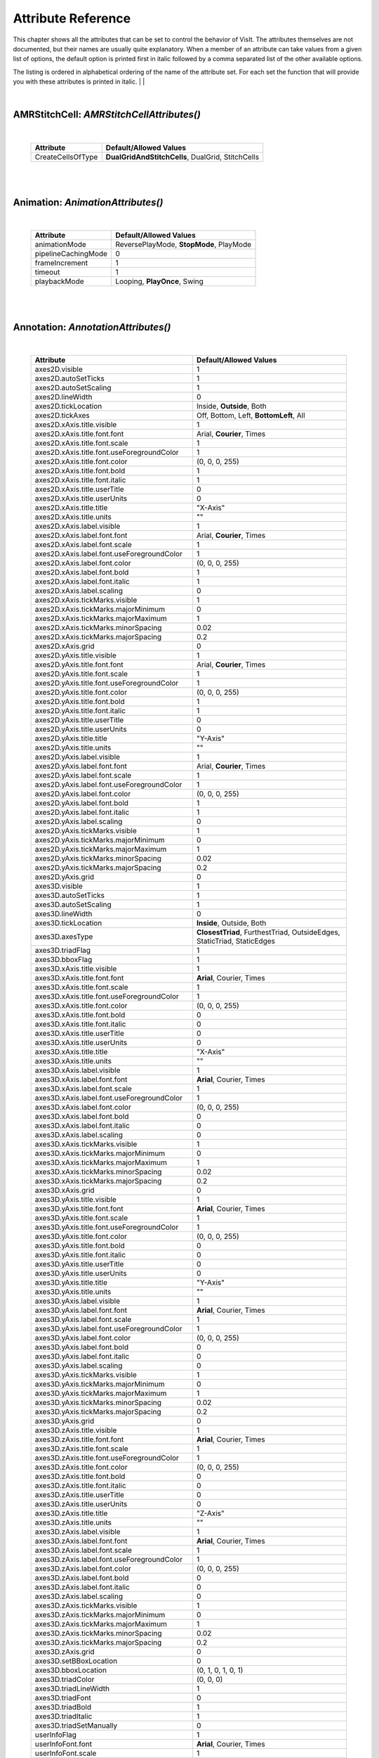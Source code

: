 

Attribute Reference
===================

This chapter shows all the attributes that can be set to control the
behavior of VisIt. The attributes themselves are not documented, but
their names are usually quite explanatory. When a member of an attribute
can take values from a given list of options, the default option is printed
first in italic followed by a comma separated list of the other available
options.

The listing is ordered in alphabetical ordering of the name of the
attribute set. For each set the function that will provide you with
these attributes is printed in italic.
|
|

|

**AMRStitchCell**: *AMRStitchCellAttributes()*
----------------------------------------------
|

    +-----------------------+------------------------------+
    | **Attribute**         | **Default/Allowed Values**   |
    +-----------------------+------------------------------+
    | CreateCellsOfType     |  **DualGridAndStitchCells**, |
    |                       |  DualGrid, StitchCells       |
    +-----------------------+------------------------------+

|

|

**Animation**: *AnimationAttributes()*
--------------------------------------
|

    +-------------------------+----------------------------+
    | **Attribute**           | **Default/Allowed Values** |
    +-------------------------+----------------------------+
    | animationMode           |  ReversePlayMode,          |
    |                         |  **StopMode**,             |
    |                         |  PlayMode                  |
    +-------------------------+----------------------------+
    | pipelineCachingMode     | 0                          |
    +-------------------------+----------------------------+
    | frameIncrement          | 1                          |
    +-------------------------+----------------------------+
    | timeout                 | 1                          |
    +-------------------------+----------------------------+
    | playbackMode            |  Looping,                  |
    |                         |  **PlayOnce**, Swing       |
    +-------------------------+----------------------------+

|

|

**Annotation**: *AnnotationAttributes()*
----------------------------------------
|

    +--------------------------------------------------+----------------------------+
    | **Attribute**                                    | **Default/Allowed Values** |
    +--------------------------------------------------+----------------------------+
    | axes2D.visible                                   | 1                          |
    +--------------------------------------------------+----------------------------+
    | axes2D.autoSetTicks                              | 1                          |
    +--------------------------------------------------+----------------------------+
    | axes2D.autoSetScaling                            | 1                          |
    +--------------------------------------------------+----------------------------+
    | axes2D.lineWidth                                 | 0                          |
    +--------------------------------------------------+----------------------------+
    | axes2D.tickLocation                              |  Inside, **Outside**,      |
    |                                                  |  Both                      |
    +--------------------------------------------------+----------------------------+
    | axes2D.tickAxes                                  |  Off, Bottom, Left,        |
    |                                                  |  **BottomLeft**, All       |
    +--------------------------------------------------+----------------------------+
    | axes2D.xAxis.title.visible                       | 1                          |
    +--------------------------------------------------+----------------------------+
    | axes2D.xAxis.title.font.font                     |  Arial, **Courier**,       |
    |                                                  |  Times                     |
    +--------------------------------------------------+----------------------------+
    | axes2D.xAxis.title.font.scale                    | 1                          |
    +--------------------------------------------------+----------------------------+
    | axes2D.xAxis.title.font.useForegroundColor       | 1                          |
    +--------------------------------------------------+----------------------------+
    | axes2D.xAxis.title.font.color                    | (0, 0, 0, 255)             |
    +--------------------------------------------------+----------------------------+
    | axes2D.xAxis.title.font.bold                     | 1                          |
    +--------------------------------------------------+----------------------------+
    | axes2D.xAxis.title.font.italic                   | 1                          |
    +--------------------------------------------------+----------------------------+
    | axes2D.xAxis.title.userTitle                     | 0                          |
    +--------------------------------------------------+----------------------------+
    | axes2D.xAxis.title.userUnits                     | 0                          |
    +--------------------------------------------------+----------------------------+
    | axes2D.xAxis.title.title                         | "X-Axis"                   |
    +--------------------------------------------------+----------------------------+
    | axes2D.xAxis.title.units                         | ""                         |
    +--------------------------------------------------+----------------------------+
    | axes2D.xAxis.label.visible                       | 1                          |
    +--------------------------------------------------+----------------------------+
    | axes2D.xAxis.label.font.font                     |  Arial, **Courier**,       |
    |                                                  |  Times                     |
    +--------------------------------------------------+----------------------------+
    | axes2D.xAxis.label.font.scale                    | 1                          |
    +--------------------------------------------------+----------------------------+
    | axes2D.xAxis.label.font.useForegroundColor       | 1                          |
    +--------------------------------------------------+----------------------------+
    | axes2D.xAxis.label.font.color                    | (0, 0, 0, 255)             |
    +--------------------------------------------------+----------------------------+
    | axes2D.xAxis.label.font.bold                     | 1                          |
    +--------------------------------------------------+----------------------------+
    | axes2D.xAxis.label.font.italic                   | 1                          |
    +--------------------------------------------------+----------------------------+
    | axes2D.xAxis.label.scaling                       | 0                          |
    +--------------------------------------------------+----------------------------+
    | axes2D.xAxis.tickMarks.visible                   | 1                          |
    +--------------------------------------------------+----------------------------+
    | axes2D.xAxis.tickMarks.majorMinimum              | 0                          |
    +--------------------------------------------------+----------------------------+
    | axes2D.xAxis.tickMarks.majorMaximum              | 1                          |
    +--------------------------------------------------+----------------------------+
    | axes2D.xAxis.tickMarks.minorSpacing              | 0.02                       |
    +--------------------------------------------------+----------------------------+
    | axes2D.xAxis.tickMarks.majorSpacing              | 0.2                        |
    +--------------------------------------------------+----------------------------+
    | axes2D.xAxis.grid                                | 0                          |
    +--------------------------------------------------+----------------------------+
    | axes2D.yAxis.title.visible                       | 1                          |
    +--------------------------------------------------+----------------------------+
    | axes2D.yAxis.title.font.font                     |  Arial, **Courier**,       |
    |                                                  |  Times                     |
    +--------------------------------------------------+----------------------------+
    | axes2D.yAxis.title.font.scale                    | 1                          |
    +--------------------------------------------------+----------------------------+
    | axes2D.yAxis.title.font.useForegroundColor       | 1                          |
    +--------------------------------------------------+----------------------------+
    | axes2D.yAxis.title.font.color                    | (0, 0, 0, 255)             |
    +--------------------------------------------------+----------------------------+
    | axes2D.yAxis.title.font.bold                     | 1                          |
    +--------------------------------------------------+----------------------------+
    | axes2D.yAxis.title.font.italic                   | 1                          |
    +--------------------------------------------------+----------------------------+
    | axes2D.yAxis.title.userTitle                     | 0                          |
    +--------------------------------------------------+----------------------------+
    | axes2D.yAxis.title.userUnits                     | 0                          |
    +--------------------------------------------------+----------------------------+
    | axes2D.yAxis.title.title                         | "Y-Axis"                   |
    +--------------------------------------------------+----------------------------+
    | axes2D.yAxis.title.units                         | ""                         |
    +--------------------------------------------------+----------------------------+
    | axes2D.yAxis.label.visible                       | 1                          |
    +--------------------------------------------------+----------------------------+
    | axes2D.yAxis.label.font.font                     |  Arial, **Courier**,       |
    |                                                  |  Times                     |
    +--------------------------------------------------+----------------------------+
    | axes2D.yAxis.label.font.scale                    | 1                          |
    +--------------------------------------------------+----------------------------+
    | axes2D.yAxis.label.font.useForegroundColor       | 1                          |
    +--------------------------------------------------+----------------------------+
    | axes2D.yAxis.label.font.color                    | (0, 0, 0, 255)             |
    +--------------------------------------------------+----------------------------+
    | axes2D.yAxis.label.font.bold                     | 1                          |
    +--------------------------------------------------+----------------------------+
    | axes2D.yAxis.label.font.italic                   | 1                          |
    +--------------------------------------------------+----------------------------+
    | axes2D.yAxis.label.scaling                       | 0                          |
    +--------------------------------------------------+----------------------------+
    | axes2D.yAxis.tickMarks.visible                   | 1                          |
    +--------------------------------------------------+----------------------------+
    | axes2D.yAxis.tickMarks.majorMinimum              | 0                          |
    +--------------------------------------------------+----------------------------+
    | axes2D.yAxis.tickMarks.majorMaximum              | 1                          |
    +--------------------------------------------------+----------------------------+
    | axes2D.yAxis.tickMarks.minorSpacing              | 0.02                       |
    +--------------------------------------------------+----------------------------+
    | axes2D.yAxis.tickMarks.majorSpacing              | 0.2                        |
    +--------------------------------------------------+----------------------------+
    | axes2D.yAxis.grid                                | 0                          |
    +--------------------------------------------------+----------------------------+
    | axes3D.visible                                   | 1                          |
    +--------------------------------------------------+----------------------------+
    | axes3D.autoSetTicks                              | 1                          |
    +--------------------------------------------------+----------------------------+
    | axes3D.autoSetScaling                            | 1                          |
    +--------------------------------------------------+----------------------------+
    | axes3D.lineWidth                                 | 0                          |
    +--------------------------------------------------+----------------------------+
    | axes3D.tickLocation                              |  **Inside**, Outside,      |
    |                                                  |  Both                      |
    +--------------------------------------------------+----------------------------+
    | axes3D.axesType                                  |  **ClosestTriad**,         |
    |                                                  |  FurthestTriad,            |
    |                                                  |  OutsideEdges,             |
    |                                                  |  StaticTriad,              |
    |                                                  |  StaticEdges               |
    +--------------------------------------------------+----------------------------+
    | axes3D.triadFlag                                 | 1                          |
    +--------------------------------------------------+----------------------------+
    | axes3D.bboxFlag                                  | 1                          |
    +--------------------------------------------------+----------------------------+
    | axes3D.xAxis.title.visible                       | 1                          |
    +--------------------------------------------------+----------------------------+
    | axes3D.xAxis.title.font.font                     |  **Arial**, Courier,       |
    |                                                  |  Times                     |
    +--------------------------------------------------+----------------------------+
    | axes3D.xAxis.title.font.scale                    | 1                          |
    +--------------------------------------------------+----------------------------+
    | axes3D.xAxis.title.font.useForegroundColor       | 1                          |
    +--------------------------------------------------+----------------------------+
    | axes3D.xAxis.title.font.color                    | (0, 0, 0, 255)             |
    +--------------------------------------------------+----------------------------+
    | axes3D.xAxis.title.font.bold                     | 0                          |
    +--------------------------------------------------+----------------------------+
    | axes3D.xAxis.title.font.italic                   | 0                          |
    +--------------------------------------------------+----------------------------+
    | axes3D.xAxis.title.userTitle                     | 0                          |
    +--------------------------------------------------+----------------------------+
    | axes3D.xAxis.title.userUnits                     | 0                          |
    +--------------------------------------------------+----------------------------+
    | axes3D.xAxis.title.title                         | "X-Axis"                   |
    +--------------------------------------------------+----------------------------+
    | axes3D.xAxis.title.units                         | ""                         |
    +--------------------------------------------------+----------------------------+
    | axes3D.xAxis.label.visible                       | 1                          |
    +--------------------------------------------------+----------------------------+
    | axes3D.xAxis.label.font.font                     |  **Arial**, Courier,       |
    |                                                  |  Times                     |
    +--------------------------------------------------+----------------------------+
    | axes3D.xAxis.label.font.scale                    | 1                          |
    +--------------------------------------------------+----------------------------+
    | axes3D.xAxis.label.font.useForegroundColor       | 1                          |
    +--------------------------------------------------+----------------------------+
    | axes3D.xAxis.label.font.color                    | (0, 0, 0, 255)             |
    +--------------------------------------------------+----------------------------+
    | axes3D.xAxis.label.font.bold                     | 0                          |
    +--------------------------------------------------+----------------------------+
    | axes3D.xAxis.label.font.italic                   | 0                          |
    +--------------------------------------------------+----------------------------+
    | axes3D.xAxis.label.scaling                       | 0                          |
    +--------------------------------------------------+----------------------------+
    | axes3D.xAxis.tickMarks.visible                   | 1                          |
    +--------------------------------------------------+----------------------------+
    | axes3D.xAxis.tickMarks.majorMinimum              | 0                          |
    +--------------------------------------------------+----------------------------+
    | axes3D.xAxis.tickMarks.majorMaximum              | 1                          |
    +--------------------------------------------------+----------------------------+
    | axes3D.xAxis.tickMarks.minorSpacing              | 0.02                       |
    +--------------------------------------------------+----------------------------+
    | axes3D.xAxis.tickMarks.majorSpacing              | 0.2                        |
    +--------------------------------------------------+----------------------------+
    | axes3D.xAxis.grid                                | 0                          |
    +--------------------------------------------------+----------------------------+
    | axes3D.yAxis.title.visible                       | 1                          |
    +--------------------------------------------------+----------------------------+
    | axes3D.yAxis.title.font.font                     |  **Arial**, Courier,       |
    |                                                  |  Times                     |
    +--------------------------------------------------+----------------------------+
    | axes3D.yAxis.title.font.scale                    | 1                          |
    +--------------------------------------------------+----------------------------+
    | axes3D.yAxis.title.font.useForegroundColor       | 1                          |
    +--------------------------------------------------+----------------------------+
    | axes3D.yAxis.title.font.color                    | (0, 0, 0, 255)             |
    +--------------------------------------------------+----------------------------+
    | axes3D.yAxis.title.font.bold                     | 0                          |
    +--------------------------------------------------+----------------------------+
    | axes3D.yAxis.title.font.italic                   | 0                          |
    +--------------------------------------------------+----------------------------+
    | axes3D.yAxis.title.userTitle                     | 0                          |
    +--------------------------------------------------+----------------------------+
    | axes3D.yAxis.title.userUnits                     | 0                          |
    +--------------------------------------------------+----------------------------+
    | axes3D.yAxis.title.title                         | "Y-Axis"                   |
    +--------------------------------------------------+----------------------------+
    | axes3D.yAxis.title.units                         | ""                         |
    +--------------------------------------------------+----------------------------+
    | axes3D.yAxis.label.visible                       | 1                          |
    +--------------------------------------------------+----------------------------+
    | axes3D.yAxis.label.font.font                     |  **Arial**, Courier,       |
    |                                                  |  Times                     |
    +--------------------------------------------------+----------------------------+
    | axes3D.yAxis.label.font.scale                    | 1                          |
    +--------------------------------------------------+----------------------------+
    | axes3D.yAxis.label.font.useForegroundColor       | 1                          |
    +--------------------------------------------------+----------------------------+
    | axes3D.yAxis.label.font.color                    | (0, 0, 0, 255)             |
    +--------------------------------------------------+----------------------------+
    | axes3D.yAxis.label.font.bold                     | 0                          |
    +--------------------------------------------------+----------------------------+
    | axes3D.yAxis.label.font.italic                   | 0                          |
    +--------------------------------------------------+----------------------------+
    | axes3D.yAxis.label.scaling                       | 0                          |
    +--------------------------------------------------+----------------------------+
    | axes3D.yAxis.tickMarks.visible                   | 1                          |
    +--------------------------------------------------+----------------------------+
    | axes3D.yAxis.tickMarks.majorMinimum              | 0                          |
    +--------------------------------------------------+----------------------------+
    | axes3D.yAxis.tickMarks.majorMaximum              | 1                          |
    +--------------------------------------------------+----------------------------+
    | axes3D.yAxis.tickMarks.minorSpacing              | 0.02                       |
    +--------------------------------------------------+----------------------------+
    | axes3D.yAxis.tickMarks.majorSpacing              | 0.2                        |
    +--------------------------------------------------+----------------------------+
    | axes3D.yAxis.grid                                | 0                          |
    +--------------------------------------------------+----------------------------+
    | axes3D.zAxis.title.visible                       | 1                          |
    +--------------------------------------------------+----------------------------+
    | axes3D.zAxis.title.font.font                     |  **Arial**, Courier,       |
    |                                                  |  Times                     |
    +--------------------------------------------------+----------------------------+
    | axes3D.zAxis.title.font.scale                    | 1                          |
    +--------------------------------------------------+----------------------------+
    | axes3D.zAxis.title.font.useForegroundColor       | 1                          |
    +--------------------------------------------------+----------------------------+
    | axes3D.zAxis.title.font.color                    | (0, 0, 0, 255)             |
    +--------------------------------------------------+----------------------------+
    | axes3D.zAxis.title.font.bold                     | 0                          |
    +--------------------------------------------------+----------------------------+
    | axes3D.zAxis.title.font.italic                   | 0                          |
    +--------------------------------------------------+----------------------------+
    | axes3D.zAxis.title.userTitle                     | 0                          |
    +--------------------------------------------------+----------------------------+
    | axes3D.zAxis.title.userUnits                     | 0                          |
    +--------------------------------------------------+----------------------------+
    | axes3D.zAxis.title.title                         | "Z-Axis"                   |
    +--------------------------------------------------+----------------------------+
    | axes3D.zAxis.title.units                         | ""                         |
    +--------------------------------------------------+----------------------------+
    | axes3D.zAxis.label.visible                       | 1                          |
    +--------------------------------------------------+----------------------------+
    | axes3D.zAxis.label.font.font                     |  **Arial**, Courier,       |
    |                                                  |  Times                     |
    +--------------------------------------------------+----------------------------+
    | axes3D.zAxis.label.font.scale                    | 1                          |
    +--------------------------------------------------+----------------------------+
    | axes3D.zAxis.label.font.useForegroundColor       | 1                          |
    +--------------------------------------------------+----------------------------+
    | axes3D.zAxis.label.font.color                    | (0, 0, 0, 255)             |
    +--------------------------------------------------+----------------------------+
    | axes3D.zAxis.label.font.bold                     | 0                          |
    +--------------------------------------------------+----------------------------+
    | axes3D.zAxis.label.font.italic                   | 0                          |
    +--------------------------------------------------+----------------------------+
    | axes3D.zAxis.label.scaling                       | 0                          |
    +--------------------------------------------------+----------------------------+
    | axes3D.zAxis.tickMarks.visible                   | 1                          |
    +--------------------------------------------------+----------------------------+
    | axes3D.zAxis.tickMarks.majorMinimum              | 0                          |
    +--------------------------------------------------+----------------------------+
    | axes3D.zAxis.tickMarks.majorMaximum              | 1                          |
    +--------------------------------------------------+----------------------------+
    | axes3D.zAxis.tickMarks.minorSpacing              | 0.02                       |
    +--------------------------------------------------+----------------------------+
    | axes3D.zAxis.tickMarks.majorSpacing              | 0.2                        |
    +--------------------------------------------------+----------------------------+
    | axes3D.zAxis.grid                                | 0                          |
    +--------------------------------------------------+----------------------------+
    | axes3D.setBBoxLocation                           | 0                          |
    +--------------------------------------------------+----------------------------+
    | axes3D.bboxLocation                              | (0, 1, 0, 1, 0, 1)         |
    +--------------------------------------------------+----------------------------+
    | axes3D.triadColor                                | (0, 0, 0)                  |
    +--------------------------------------------------+----------------------------+
    | axes3D.triadLineWidth                            | 1                          |
    +--------------------------------------------------+----------------------------+
    | axes3D.triadFont                                 | 0                          |
    +--------------------------------------------------+----------------------------+
    | axes3D.triadBold                                 | 1                          |
    +--------------------------------------------------+----------------------------+
    | axes3D.triadItalic                               | 1                          |
    +--------------------------------------------------+----------------------------+
    | axes3D.triadSetManually                          | 0                          |
    +--------------------------------------------------+----------------------------+
    | userInfoFlag                                     | 1                          |
    +--------------------------------------------------+----------------------------+
    | userInfoFont.font                                |  **Arial**, Courier,       |
    |                                                  |  Times                     |
    +--------------------------------------------------+----------------------------+
    | userInfoFont.scale                               | 1                          |
    +--------------------------------------------------+----------------------------+
    | userInfoFont.useForegroundColor                  | 1                          |
    +--------------------------------------------------+----------------------------+
    | userInfoFont.color                               | (0, 0, 0, 255)             |
    +--------------------------------------------------+----------------------------+
    | userInfoFont.bold                                | 0                          |
    +--------------------------------------------------+----------------------------+
    | userInfoFont.italic                              | 0                          |
    +--------------------------------------------------+----------------------------+
    | databaseInfoFlag                                 | 1                          |
    +--------------------------------------------------+----------------------------+
    | timeInfoFlag                                     | 1                          |
    +--------------------------------------------------+----------------------------+
    | databaseInfoFont.font                            |  **Arial**, Courier,       |
    |                                                  |  Times                     |
    +--------------------------------------------------+----------------------------+
    | databaseInfoFont.scale                           | 1                          |
    +--------------------------------------------------+----------------------------+
    | databaseInfoFont.useForegroundColor              | 1                          |
    +--------------------------------------------------+----------------------------+
    | databaseInfoFont.color                           | (0, 0, 0, 255)             |
    +--------------------------------------------------+----------------------------+
    | databaseInfoFont.bold                            | 0                          |
    +--------------------------------------------------+----------------------------+
    | databaseInfoFont.italic                          | 0                          |
    +--------------------------------------------------+----------------------------+
    | databaseInfoExpansionMode                        |  **File**, Directory,      |
    |                                                  |  Full, Smart,              |
    |                                                  |  SmartDirectory            |
    +--------------------------------------------------+----------------------------+
    | databaseInfoTimeScale                            | 1                          |
    +--------------------------------------------------+----------------------------+
    | databaseInfoTimeOffset                           | 0                          |
    +--------------------------------------------------+----------------------------+
    | legendInfoFlag                                   | 1                          |
    +--------------------------------------------------+----------------------------+
    | backgroundColor                                  | (255, 255, 255, 255)       |
    +--------------------------------------------------+----------------------------+
    | foregroundColor                                  | (0, 0, 0, 255)             |
    +--------------------------------------------------+----------------------------+
    | gradientBackgroundStyle                          |  TopToBottom,              |
    |                                                  |  BottomToTop,              |
    |                                                  |  LeftToRight,              |
    |                                                  |  RightToLeft,              |
    |                                                  |  **Radial**                |
    +--------------------------------------------------+----------------------------+
    | gradientColor1                                   | (0, 0, 255, 255)           |
    +--------------------------------------------------+----------------------------+
    | gradientColor2                                   | (0, 0, 0, 255)             |
    +--------------------------------------------------+----------------------------+
    | backgroundMode                                   |  **Solid**, Gradient,      |
    |                                                  |  Image, ImageSphere        |
    +--------------------------------------------------+----------------------------+
    | backgroundImage                                  | ""                         |
    +--------------------------------------------------+----------------------------+
    | imageRepeatX                                     | 1                          |
    +--------------------------------------------------+----------------------------+
    | imageRepeatY                                     | 1                          |
    +--------------------------------------------------+----------------------------+
    | axesArray.visible                                | 1                          |
    +--------------------------------------------------+----------------------------+
    | axesArray.ticksVisible                           | 1                          |
    +--------------------------------------------------+----------------------------+
    | axesArray.autoSetTicks                           | 1                          |
    +--------------------------------------------------+----------------------------+
    | axesArray.autoSetScaling                         | 1                          |
    +--------------------------------------------------+----------------------------+
    | axesArray.lineWidth                              | 0                          |
    +--------------------------------------------------+----------------------------+
    | axesArray.axes.title.visible                     | 1                          |
    +--------------------------------------------------+----------------------------+
    | axesArray.axes.title.font.font                   |  **Arial**, Courier,       |
    |                                                  |  Times                     |
    +--------------------------------------------------+----------------------------+
    | axesArray.axes.title.font.scale                  | 1                          |
    +--------------------------------------------------+----------------------------+
    | axesArray.axes.title.font.useForegroundColor     | 1                          |
    +--------------------------------------------------+----------------------------+
    | axesArray.axes.title.font.color                  | (0, 0, 0, 255)             |
    +--------------------------------------------------+----------------------------+
    | axesArray.axes.title.font.bold                   | 0                          |
    +--------------------------------------------------+----------------------------+
    | axesArray.axes.title.font.italic                 | 0                          |
    +--------------------------------------------------+----------------------------+
    | axesArray.axes.title.userTitle                   | 0                          |
    +--------------------------------------------------+----------------------------+
    | axesArray.axes.title.userUnits                   | 0                          |
    +--------------------------------------------------+----------------------------+
    | axesArray.axes.title.title                       | ""                         |
    +--------------------------------------------------+----------------------------+
    | axesArray.axes.title.units                       | ""                         |
    +--------------------------------------------------+----------------------------+
    | axesArray.axes.label.visible                     | 1                          |
    +--------------------------------------------------+----------------------------+
    | axesArray.axes.label.font.font                   |  **Arial**, Courier,       |
    |                                                  |  Times                     |
    +--------------------------------------------------+----------------------------+
    | axesArray.axes.label.font.scale                  | 1                          |
    +--------------------------------------------------+----------------------------+
    | axesArray.axes.label.font.useForegroundColor     | 1                          |
    +--------------------------------------------------+----------------------------+
    | axesArray.axes.label.font.color                  | (0, 0, 0, 255)             |
    +--------------------------------------------------+----------------------------+
    | axesArray.axes.label.font.bold                   | 0                          |
    +--------------------------------------------------+----------------------------+
    | axesArray.axes.label.font.italic                 | 0                          |
    +--------------------------------------------------+----------------------------+
    | axesArray.axes.label.scaling                     | 0                          |
    +--------------------------------------------------+----------------------------+
    | axesArray.axes.tickMarks.visible                 | 1                          |
    +--------------------------------------------------+----------------------------+
    | axesArray.axes.tickMarks.majorMinimum            | 0                          |
    +--------------------------------------------------+----------------------------+
    | axesArray.axes.tickMarks.majorMaximum            | 1                          |
    +--------------------------------------------------+----------------------------+
    | axesArray.axes.tickMarks.minorSpacing            | 0.02                       |
    +--------------------------------------------------+----------------------------+
    | axesArray.axes.tickMarks.majorSpacing            | 0.2                        |
    +--------------------------------------------------+----------------------------+
    | axesArray.axes.grid                              | 0                          |
    +--------------------------------------------------+----------------------------+

|

|

**Axis**: *AxisAttributes()*
----------------------------
|

    +-----------------------------------+----------------------------+
    | **Attribute**                     | **Default/Allowed Values** |
    +-----------------------------------+----------------------------+
    | title.visible                     | 1                          |
    +-----------------------------------+----------------------------+
    | title.font.font                   |  **Arial**, Courier,       |
    |                                   |  Times                     |
    +-----------------------------------+----------------------------+
    | title.font.scale                  | 1                          |
    +-----------------------------------+----------------------------+
    | title.font.useForegroundColor     | 1                          |
    +-----------------------------------+----------------------------+
    | title.font.color                  | (0, 0, 0, 255)             |
    +-----------------------------------+----------------------------+
    | title.font.bold                   | 0                          |
    +-----------------------------------+----------------------------+
    | title.font.italic                 | 0                          |
    +-----------------------------------+----------------------------+
    | title.userTitle                   | 0                          |
    +-----------------------------------+----------------------------+
    | title.userUnits                   | 0                          |
    +-----------------------------------+----------------------------+
    | title.title                       | ""                         |
    +-----------------------------------+----------------------------+
    | title.units                       | ""                         |
    +-----------------------------------+----------------------------+
    | label.visible                     | 1                          |
    +-----------------------------------+----------------------------+
    | label.font.font                   |  **Arial**, Courier,       |
    |                                   |  Times                     |
    +-----------------------------------+----------------------------+
    | label.font.scale                  | 1                          |
    +-----------------------------------+----------------------------+
    | label.font.useForegroundColor     | 1                          |
    +-----------------------------------+----------------------------+
    | label.font.color                  | (0, 0, 0, 255)             |
    +-----------------------------------+----------------------------+
    | label.font.bold                   | 0                          |
    +-----------------------------------+----------------------------+
    | label.font.italic                 | 0                          |
    +-----------------------------------+----------------------------+
    | label.scaling                     | 0                          |
    +-----------------------------------+----------------------------+
    | tickMarks.visible                 | 1                          |
    +-----------------------------------+----------------------------+
    | tickMarks.majorMinimum            | 0                          |
    +-----------------------------------+----------------------------+
    | tickMarks.majorMaximum            | 1                          |
    +-----------------------------------+----------------------------+
    | tickMarks.minorSpacing            | 0.02                       |
    +-----------------------------------+----------------------------+
    | tickMarks.majorSpacing            | 0.2                        |
    +-----------------------------------+----------------------------+
    | grid                              | 0                          |
    +-----------------------------------+----------------------------+

|

|

**AxisAlignedSlice4D**: *AxisAlignedSlice4DAttributes()*
--------------------------------------------------------
|

    +---------------+----------------------------+
    | **Attribute** | **Default/Allowed Values** |
    +---------------+----------------------------+
    | I             | ()                         |
    +---------------+----------------------------+
    | J             | ()                         |
    +---------------+----------------------------+
    | K             | ()                         |
    +---------------+----------------------------+
    | L             | ()                         |
    +---------------+----------------------------+

|

|

**Boundary**: *BoundaryAttributes()*
------------------------------------
|

    +----------------------+-----------------------------+
    | **Attribute**        | **Default/Allowed Values**  |
    +----------------------+-----------------------------+
    | colorType            |  ColorBySingleColor,        |
    |                      |  **ColorByMultipleColors**, |
    |                      |  ColorByColorTable          |
    +----------------------+-----------------------------+
    | colorTableName       | "Default"                   |
    +----------------------+-----------------------------+
    | invertColorTable     | 0                           |
    +----------------------+-----------------------------+
    | legendFlag           | 1                           |
    +----------------------+-----------------------------+
    | lineWidth            | 0                           |
    +----------------------+-----------------------------+
    | singleColor          | (0, 0, 0, 255)              |
    +----------------------+-----------------------------+
    | boundaryNames        | ()                          |
    +----------------------+-----------------------------+
    | opacity              | 1                           |
    +----------------------+-----------------------------+
    | wireframe            | 0                           |
    +----------------------+-----------------------------+
    | smoothingLevel       | 0                           |
    +----------------------+-----------------------------+

|

|

**BoundaryOp**: *BoundaryOpAttributes()*
----------------------------------------
|

    +--------------------+----------------------------+
    | **Attribute**      | **Default/Allowed Values** |
    +--------------------+----------------------------+
    | smoothingLevel     | 0                          |
    +--------------------+----------------------------+

|

|

**Box**: *BoxAttributes()*
--------------------------
|

    +---------------+----------------------------+
    | **Attribute** | **Default/Allowed Values** |
    +---------------+----------------------------+
    | amount        | **Some**, All              |
    +---------------+----------------------------+
    | minx          | 0                          |
    +---------------+----------------------------+
    | maxx          | 1                          |
    +---------------+----------------------------+
    | miny          | 0                          |
    +---------------+----------------------------+
    | maxy          | 1                          |
    +---------------+----------------------------+
    | minz          | 0                          |
    +---------------+----------------------------+
    | maxz          | 1                          |
    +---------------+----------------------------+
    | inverse       | 0                          |
    +---------------+----------------------------+

|

|

**CartographicProjection**: *CartographicProjectionAttributes()*
----------------------------------------------------------------
|

    +---------------------+----------------------------+
    | **Attribute**       | **Default/Allowed Values** |
    +---------------------+----------------------------+
    | projectionID        |  **aitoff**, eck4,         |
    |                     |  eqdc, hammer, laea,       |
    |                     |  lcc, merc, mill, moll,    |
    |                     |  ortho, wink2              |
    +---------------------+----------------------------+
    | centralMeridian     | 0                          |
    +---------------------+----------------------------+

|

|

**Clip**: *ClipAttributes()*
----------------------------
|

    +----------------------------------+----------------------------+
    | **Attribute**                    | **Default/Allowed Values** |
    +----------------------------------+----------------------------+
    | quality                          | **Fast**, Accurate         |
    +----------------------------------+----------------------------+
    | funcType                         | **Plane**, Sphere          |
    +----------------------------------+----------------------------+
    | plane1Status                     | 1                          |
    +----------------------------------+----------------------------+
    | plane2Status                     | 0                          |
    +----------------------------------+----------------------------+
    | plane3Status                     | 0                          |
    +----------------------------------+----------------------------+
    | plane1Origin                     | (0, 0, 0)                  |
    +----------------------------------+----------------------------+
    | plane2Origin                     | (0, 0, 0)                  |
    +----------------------------------+----------------------------+
    | plane3Origin                     | (0, 0, 0)                  |
    +----------------------------------+----------------------------+
    | plane1Normal                     | (1, 0, 0)                  |
    +----------------------------------+----------------------------+
    | plane2Normal                     | (0, 1, 0)                  |
    +----------------------------------+----------------------------+
    | plane3Normal                     | (0, 0, 1)                  |
    +----------------------------------+----------------------------+
    | planeInverse                     | 0                          |
    +----------------------------------+----------------------------+
    | planeToolControlledClipPlane     |  None, **Plane1**,         |
    |                                  |  Plane2, Plane3            |
    +----------------------------------+----------------------------+
    | center                           | (0, 0, 0)                  |
    +----------------------------------+----------------------------+
    | radius                           | 1                          |
    +----------------------------------+----------------------------+
    | sphereInverse                    | 0                          |
    +----------------------------------+----------------------------+

|

|

**Cone**: *ConeAttributes()*
----------------------------
|

    +--------------------+----------------------------+
    | **Attribute**      | **Default/Allowed Values** |
    +--------------------+----------------------------+
    | angle              | 45                         |
    +--------------------+----------------------------+
    | origin             | (0, 0, 0)                  |
    +--------------------+----------------------------+
    | normal             | (0, 0, 1)                  |
    +--------------------+----------------------------+
    | representation     |  ThreeD,                   |
    |                    |  **Flattened**,            |
    |                    |  R_Theta                   |
    +--------------------+----------------------------+
    | upAxis             | (0, 1, 0)                  |
    +--------------------+----------------------------+
    | cutByLength        | 0                          |
    +--------------------+----------------------------+
    | length             | 1                          |
    +--------------------+----------------------------+

|

|

**ConnectedComponents**: *ConnectedComponentsAttributes()*
----------------------------------------------------------
|

    +--------------------------------------+----------------------------+
    | **Attribute**                        | **Default/Allowed Values** |
    +--------------------------------------+----------------------------+
    | EnableGhostNeighborsOptimization     | 1                          |
    +--------------------------------------+----------------------------+

|

|

**ConstructDataBinning**: *ConstructDataBinningAttributes()*
------------------------------------------------------------
|

    +-----------------------------+----------------------------+
    | **Attribute**               | **Default/Allowed Values** |
    +-----------------------------+----------------------------+
    | name                        | ""                         |
    +-----------------------------+----------------------------+
    | varnames                    | ()                         |
    +-----------------------------+----------------------------+
    | binType                     | ()                         |
    +-----------------------------+----------------------------+
    | binBoundaries               | ()                         |
    +-----------------------------+----------------------------+
    | reductionOperator           |  **Average**, Minimum,     |
    |                             |  Maximum,                  |
    |                             |  StandardDeviation,        |
    |                             |  Variance, Sum, Count,     |
    |                             |  RMS, PDF                  |
    +-----------------------------+----------------------------+
    | varForReductionOperator     | ""                         |
    +-----------------------------+----------------------------+
    | undefinedValue              | 0                          |
    +-----------------------------+----------------------------+
    | binningScheme               | **Uniform**, Unknown       |
    +-----------------------------+----------------------------+
    | numBins                     | ()                         |
    +-----------------------------+----------------------------+
    | overTime                    | 0                          |
    +-----------------------------+----------------------------+
    | timeStart                   | 0                          |
    +-----------------------------+----------------------------+
    | timeEnd                     | 1                          |
    +-----------------------------+----------------------------+
    | timeStride                  | 1                          |
    +-----------------------------+----------------------------+
    | outOfBoundsBehavior         | **Clamp**, Discard         |
    +-----------------------------+----------------------------+

|

|

**Contour**: *ContourAttributes()*
----------------------------------
|

    +--------------------------------------------------+-----------------------------+
    | **Attribute**                                    | **Default/Allowed Values**  |
    +--------------------------------------------------+-----------------------------+
    | defaultPalette.GetControlPoints(0).colors        | (255, 0, 0, 255)            |
    +--------------------------------------------------+-----------------------------+
    | defaultPalette.GetControlPoints(0).position      | 0                           |
    +--------------------------------------------------+-----------------------------+
    | defaultPalette.GetControlPoints(1).colors        | (0, 255, 0, 255)            |
    +--------------------------------------------------+-----------------------------+
    | defaultPalette.GetControlPoints(1).position      | 0.034                       |
    +--------------------------------------------------+-----------------------------+
    | defaultPalette.GetControlPoints(2).colors        | (0, 0, 255, 255)            |
    +--------------------------------------------------+-----------------------------+
    | defaultPalette.GetControlPoints(2).position      | 0.069                       |
    +--------------------------------------------------+-----------------------------+
    | defaultPalette.GetControlPoints(3).colors        | (0, 255, 255, 255)          |
    +--------------------------------------------------+-----------------------------+
    | defaultPalette.GetControlPoints(3).position      | 0.103                       |
    +--------------------------------------------------+-----------------------------+
    | defaultPalette.GetControlPoints(4).colors        | (255, 0, 255, 255)          |
    +--------------------------------------------------+-----------------------------+
    | defaultPalette.GetControlPoints(4).position      | 0.138                       |
    +--------------------------------------------------+-----------------------------+
    | defaultPalette.GetControlPoints(5).colors        | (255, 255, 0, 255)          |
    +--------------------------------------------------+-----------------------------+
    | defaultPalette.GetControlPoints(5).position      | 0.172                       |
    +--------------------------------------------------+-----------------------------+
    | defaultPalette.GetControlPoints(6).colors        | (255, 135, 0, 255)          |
    +--------------------------------------------------+-----------------------------+
    | defaultPalette.GetControlPoints(6).position      | 0.207                       |
    +--------------------------------------------------+-----------------------------+
    | defaultPalette.GetControlPoints(7).colors        | (255, 0, 135, 255)          |
    +--------------------------------------------------+-----------------------------+
    | defaultPalette.GetControlPoints(7).position      | 0.241                       |
    +--------------------------------------------------+-----------------------------+
    | defaultPalette.GetControlPoints(8).colors        | (168, 168, 168, 255)        |
    +--------------------------------------------------+-----------------------------+
    | defaultPalette.GetControlPoints(8).position      | 0.276                       |
    +--------------------------------------------------+-----------------------------+
    | defaultPalette.GetControlPoints(9).colors        | (255, 68, 68, 255)          |
    +--------------------------------------------------+-----------------------------+
    | defaultPalette.GetControlPoints(9).position      | 0.31                        |
    +--------------------------------------------------+-----------------------------+
    | defaultPalette.GetControlPoints(10).colors       | (99, 255, 99, 255)          |
    +--------------------------------------------------+-----------------------------+
    | defaultPalette.GetControlPoints(10).position     | 0.345                       |
    +--------------------------------------------------+-----------------------------+
    | defaultPalette.GetControlPoints(11).colors       | (99, 99, 255, 255)          |
    +--------------------------------------------------+-----------------------------+
    | defaultPalette.GetControlPoints(11).position     | 0.379                       |
    +--------------------------------------------------+-----------------------------+
    | defaultPalette.GetControlPoints(12).colors       | (40, 165, 165, 255)         |
    +--------------------------------------------------+-----------------------------+
    | defaultPalette.GetControlPoints(12).position     | 0.414                       |
    +--------------------------------------------------+-----------------------------+
    | defaultPalette.GetControlPoints(13).colors       | (255, 99, 255, 255)         |
    +--------------------------------------------------+-----------------------------+
    | defaultPalette.GetControlPoints(13).position     | 0.448                       |
    +--------------------------------------------------+-----------------------------+
    | defaultPalette.GetControlPoints(14).colors       | (255, 255, 99, 255)         |
    +--------------------------------------------------+-----------------------------+
    | defaultPalette.GetControlPoints(14).position     | 0.483                       |
    +--------------------------------------------------+-----------------------------+
    | defaultPalette.GetControlPoints(15).colors       | (255, 170, 99, 255)         |
    +--------------------------------------------------+-----------------------------+
    | defaultPalette.GetControlPoints(15).position     | 0.517                       |
    +--------------------------------------------------+-----------------------------+
    | defaultPalette.GetControlPoints(16).colors       | (170, 79, 255, 255)         |
    +--------------------------------------------------+-----------------------------+
    | defaultPalette.GetControlPoints(16).position     | 0.552                       |
    +--------------------------------------------------+-----------------------------+
    | defaultPalette.GetControlPoints(17).colors       | (150, 0, 0, 255)            |
    +--------------------------------------------------+-----------------------------+
    | defaultPalette.GetControlPoints(17).position     | 0.586                       |
    +--------------------------------------------------+-----------------------------+
    | defaultPalette.GetControlPoints(18).colors       | (0, 150, 0, 255)            |
    +--------------------------------------------------+-----------------------------+
    | defaultPalette.GetControlPoints(18).position     | 0.621                       |
    +--------------------------------------------------+-----------------------------+
    | defaultPalette.GetControlPoints(19).colors       | (0, 0, 150, 255)            |
    +--------------------------------------------------+-----------------------------+
    | defaultPalette.GetControlPoints(19).position     | 0.655                       |
    +--------------------------------------------------+-----------------------------+
    | defaultPalette.GetControlPoints(20).colors       | (0, 109, 109, 255)          |
    +--------------------------------------------------+-----------------------------+
    | defaultPalette.GetControlPoints(20).position     | 0.69                        |
    +--------------------------------------------------+-----------------------------+
    | defaultPalette.GetControlPoints(21).colors       | (150, 0, 150, 255)          |
    +--------------------------------------------------+-----------------------------+
    | defaultPalette.GetControlPoints(21).position     | 0.724                       |
    +--------------------------------------------------+-----------------------------+
    | defaultPalette.GetControlPoints(22).colors       | (150, 150, 0, 255)          |
    +--------------------------------------------------+-----------------------------+
    | defaultPalette.GetControlPoints(22).position     | 0.759                       |
    +--------------------------------------------------+-----------------------------+
    | defaultPalette.GetControlPoints(23).colors       | (150, 84, 0, 255)           |
    +--------------------------------------------------+-----------------------------+
    | defaultPalette.GetControlPoints(23).position     | 0.793                       |
    +--------------------------------------------------+-----------------------------+
    | defaultPalette.GetControlPoints(24).colors       | (160, 0, 79, 255)           |
    +--------------------------------------------------+-----------------------------+
    | defaultPalette.GetControlPoints(24).position     | 0.828                       |
    +--------------------------------------------------+-----------------------------+
    | defaultPalette.GetControlPoints(25).colors       | (255, 104, 28, 255)         |
    +--------------------------------------------------+-----------------------------+
    | defaultPalette.GetControlPoints(25).position     | 0.862                       |
    +--------------------------------------------------+-----------------------------+
    | defaultPalette.GetControlPoints(26).colors       | (0, 170, 81, 255)           |
    +--------------------------------------------------+-----------------------------+
    | defaultPalette.GetControlPoints(26).position     | 0.897                       |
    +--------------------------------------------------+-----------------------------+
    | defaultPalette.GetControlPoints(27).colors       | (68, 255, 124, 255)         |
    +--------------------------------------------------+-----------------------------+
    | defaultPalette.GetControlPoints(27).position     | 0.931                       |
    +--------------------------------------------------+-----------------------------+
    | defaultPalette.GetControlPoints(28).colors       | (0, 130, 255, 255)          |
    +--------------------------------------------------+-----------------------------+
    | defaultPalette.GetControlPoints(28).position     | 0.966                       |
    +--------------------------------------------------+-----------------------------+
    | defaultPalette.GetControlPoints(29).colors       | (130, 0, 255, 255)          |
    +--------------------------------------------------+-----------------------------+
    | defaultPalette.GetControlPoints(29).position     | 1                           |
    +--------------------------------------------------+-----------------------------+
    | defaultPalette.smoothing                         |  **None**, Linear,          |
    |                                                  |  CubicSpline                |
    +--------------------------------------------------+-----------------------------+
    | defaultPalette.equalSpacingFlag                  | 1                           |
    +--------------------------------------------------+-----------------------------+
    | defaultPalette.discreteFlag                      | 1                           |
    +--------------------------------------------------+-----------------------------+
    | defaultPalette.categoryName                      | "Standard"                  |
    +--------------------------------------------------+-----------------------------+
    | changedColors                                    | ()                          |
    +--------------------------------------------------+-----------------------------+
    | colorType                                        |  ColorBySingleColor,        |
    |                                                  |  **ColorByMultipleColors**, |
    |                                                  |  ColorByColorTable          |
    +--------------------------------------------------+-----------------------------+
    | colorTableName                                   | "Default"                   |
    +--------------------------------------------------+-----------------------------+
    | invertColorTable                                 | 0                           |
    +--------------------------------------------------+-----------------------------+
    | legendFlag                                       | 1                           |
    +--------------------------------------------------+-----------------------------+
    | lineWidth                                        | 0                           |
    +--------------------------------------------------+-----------------------------+
    | singleColor                                      | (255, 0, 0, 255)            |
    +--------------------------------------------------+-----------------------------+
    |                                                  |  *SetMultiColor(0,*         |
    |                                                  |  *(255, 0, 0, 255))*        |
    +--------------------------------------------------+-----------------------------+
    |                                                  |  *SetMultiColor(1, (0,*     |
    |                                                  |  *255, 0, 255))*            |
    +--------------------------------------------------+-----------------------------+
    |                                                  |  *SetMultiColor(2, (0,*     |
    |                                                  |  *0, 255, 255))*            |
    +--------------------------------------------------+-----------------------------+
    |                                                  |  *SetMultiColor(3, (0,*     |
    |                                                  |  *255, 255, 255))*          |
    +--------------------------------------------------+-----------------------------+
    |                                                  |  *SetMultiColor(4,*         |
    |                                                  |  *(255, 0, 255, 255))*      |
    +--------------------------------------------------+-----------------------------+
    |                                                  |  *SetMultiColor(5,*         |
    |                                                  |  *(255, 255, 0, 255))*      |
    +--------------------------------------------------+-----------------------------+
    |                                                  |  *SetMultiColor(6,*         |
    |                                                  |  *(255, 135, 0, 255))*      |
    +--------------------------------------------------+-----------------------------+
    |                                                  |  *SetMultiColor(7,*         |
    |                                                  |  *(255, 0, 135, 255))*      |
    +--------------------------------------------------+-----------------------------+
    |                                                  |  *SetMultiColor(8,*         |
    |                                                  |  *(168, 168, 168, 255))*    |
    +--------------------------------------------------+-----------------------------+
    |                                                  |  *SetMultiColor(9,*         |
    |                                                  |  *(255, 68, 68, 255))*      |
    +--------------------------------------------------+-----------------------------+
    | contourNLevels                                   | 10                          |
    +--------------------------------------------------+-----------------------------+
    | contourValue                                     | ()                          |
    +--------------------------------------------------+-----------------------------+
    | contourPercent                                   | ()                          |
    +--------------------------------------------------+-----------------------------+
    | contourMethod                                    |  **Level**, Value,          |
    |                                                  |  Percent                    |
    +--------------------------------------------------+-----------------------------+
    | minFlag                                          | 0                           |
    +--------------------------------------------------+-----------------------------+
    | maxFlag                                          | 0                           |
    +--------------------------------------------------+-----------------------------+
    | min                                              | 0                           |
    +--------------------------------------------------+-----------------------------+
    | max                                              | 1                           |
    +--------------------------------------------------+-----------------------------+
    | scaling                                          | **Linear**, Log             |
    +--------------------------------------------------+-----------------------------+
    | wireframe                                        | 0                           |
    +--------------------------------------------------+-----------------------------+

|

|

**CoordSwap**: *CoordSwapAttributes()*
--------------------------------------
|

    +---------------+----------------------------+
    | **Attribute** | **Default/Allowed Values** |
    +---------------+----------------------------+
    | newCoord1     |  **Coord1**, Coord2,       |
    |               |  Coord3                    |
    +---------------+----------------------------+
    | newCoord2     |  Coord1, **Coord2**,       |
    |               |  Coord3                    |
    +---------------+----------------------------+
    | newCoord3     |  Coord1, Coord2,           |
    |               |  **Coord3**                |
    +---------------+----------------------------+

|

|

**CreateBonds**: *CreateBondsAttributes()*
------------------------------------------
|

    +------------------------+----------------------------+
    | **Attribute**          | **Default/Allowed Values** |
    +------------------------+----------------------------+
    | elementVariable        | "element"                  |
    +------------------------+----------------------------+
    | atomicNumber1          | (1, -1)                    |
    +------------------------+----------------------------+
    | atomicNumber2          | (-1, -1)                   |
    +------------------------+----------------------------+
    | minDist                | (0.4, 0.4)                 |
    +------------------------+----------------------------+
    | maxDist                | (1.2, 1.9)                 |
    +------------------------+----------------------------+
    | maxBondsClamp          | 10                         |
    +------------------------+----------------------------+
    | addPeriodicBonds       | 0                          |
    +------------------------+----------------------------+
    | useUnitCellVectors     | 1                          |
    +------------------------+----------------------------+
    | periodicInX            | 1                          |
    +------------------------+----------------------------+
    | periodicInY            | 1                          |
    +------------------------+----------------------------+
    | periodicInZ            | 1                          |
    +------------------------+----------------------------+
    | xVector                | (1, 0, 0)                  |
    +------------------------+----------------------------+
    | yVector                | (0, 1, 0)                  |
    +------------------------+----------------------------+
    | zVector                | (0, 0, 1)                  |
    +------------------------+----------------------------+

|

|

**Curve**: *CurveAttributes()*
------------------------------
|

    +--------------------------+----------------------------+
    | **Attribute**            | **Default/Allowed Values** |
    +--------------------------+----------------------------+
    | showLines                | 1                          |
    +--------------------------+----------------------------+
    | lineWidth                | 0                          |
    +--------------------------+----------------------------+
    | showPoints               | 0                          |
    +--------------------------+----------------------------+
    | symbol                   |  **Point**,                |
    |                          |  TriangleUp,               |
    |                          |  TriangleDown, Square,     |
    |                          |  Circle, Plus, X           |
    +--------------------------+----------------------------+
    | pointSize                | 5                          |
    +--------------------------+----------------------------+
    | pointFillMode            | **Static**, Dynamic        |
    +--------------------------+----------------------------+
    | pointStride              | 1                          |
    +--------------------------+----------------------------+
    | symbolDensity            | 50                         |
    +--------------------------+----------------------------+
    | curveColorSource         | **Cycle**, Custom          |
    +--------------------------+----------------------------+
    | curveColor               | (0, 0, 0, 255)             |
    +--------------------------+----------------------------+
    | showLegend               | 1                          |
    +--------------------------+----------------------------+
    | showLabels               | 1                          |
    +--------------------------+----------------------------+
    | designator               | ""                         |
    +--------------------------+----------------------------+
    | doBallTimeCue            | 0                          |
    +--------------------------+----------------------------+
    | ballTimeCueColor         | (0, 0, 0, 255)             |
    +--------------------------+----------------------------+
    | timeCueBallSize          | 0.01                       |
    +--------------------------+----------------------------+
    | doLineTimeCue            | 0                          |
    +--------------------------+----------------------------+
    | lineTimeCueColor         | (0, 0, 0, 255)             |
    +--------------------------+----------------------------+
    | lineTimeCueWidth         | 0                          |
    +--------------------------+----------------------------+
    | doCropTimeCue            | 0                          |
    +--------------------------+----------------------------+
    | timeForTimeCue           | 0                          |
    +--------------------------+----------------------------+
    | fillMode                 |  **NoFill**, Solid,        |
    |                          |  HorizontalGradient,       |
    |                          |  VerticalGradient          |
    +--------------------------+----------------------------+
    | fillColor1               | (255, 0, 0, 255)           |
    +--------------------------+----------------------------+
    | fillColor2               | (255, 100, 100, 255)       |
    +--------------------------+----------------------------+
    | polarToCartesian         | 0                          |
    +--------------------------+----------------------------+
    | polarCoordinateOrder     | **R_Theta**, Theta_R       |
    +--------------------------+----------------------------+
    | angleUnits               | **Radians**, Degrees       |
    +--------------------------+----------------------------+

|

|

**Cylinder**: *CylinderAttributes()*
------------------------------------
|

    +---------------+----------------------------+
    | **Attribute** | **Default/Allowed Values** |
    +---------------+----------------------------+
    | point1        | (0, 0, 0)                  |
    +---------------+----------------------------+
    | point2        | (1, 0, 0)                  |
    +---------------+----------------------------+
    | radius        | 1                          |
    +---------------+----------------------------+
    | inverse       | 0                          |
    +---------------+----------------------------+

|

|

**DataBinning**: *DataBinningAttributes()*
------------------------------------------
|

    +-----------------------------+----------------------------+
    | **Attribute**               | **Default/Allowed Values** |
    +-----------------------------+----------------------------+
    | numDimensions               | **One**, Two, Three        |
    +-----------------------------+----------------------------+
    | dim1BinBasedOn              | X, Y, Z, **Variable**      |
    +-----------------------------+----------------------------+
    | dim1Var                     | "default"                  |
    +-----------------------------+----------------------------+
    | dim1SpecifyRange            | 0                          |
    +-----------------------------+----------------------------+
    | dim1MinRange                | 0                          |
    +-----------------------------+----------------------------+
    | dim1MaxRange                | 1                          |
    +-----------------------------+----------------------------+
    | dim1NumBins                 | 50                         |
    +-----------------------------+----------------------------+
    | dim2BinBasedOn              | X, Y, Z, **Variable**      |
    +-----------------------------+----------------------------+
    | dim2Var                     | "default"                  |
    +-----------------------------+----------------------------+
    | dim2SpecifyRange            | 0                          |
    +-----------------------------+----------------------------+
    | dim2MinRange                | 0                          |
    +-----------------------------+----------------------------+
    | dim2MaxRange                | 1                          |
    +-----------------------------+----------------------------+
    | dim2NumBins                 | 50                         |
    +-----------------------------+----------------------------+
    | dim3BinBasedOn              | X, Y, Z, **Variable**      |
    +-----------------------------+----------------------------+
    | dim3Var                     | "default"                  |
    +-----------------------------+----------------------------+
    | dim3SpecifyRange            | 0                          |
    +-----------------------------+----------------------------+
    | dim3MinRange                | 0                          |
    +-----------------------------+----------------------------+
    | dim3MaxRange                | 1                          |
    +-----------------------------+----------------------------+
    | dim3NumBins                 | 50                         |
    +-----------------------------+----------------------------+
    | outOfBoundsBehavior         | **Clamp**, Discard         |
    +-----------------------------+----------------------------+
    | reductionOperator           |  **Average**, Minimum,     |
    |                             |  Maximum,                  |
    |                             |  StandardDeviation,        |
    |                             |  Variance, Sum, Count,     |
    |                             |  RMS, PDF                  |
    +-----------------------------+----------------------------+
    | varForReduction             | "default"                  |
    +-----------------------------+----------------------------+
    | emptyVal                    | 0                          |
    +-----------------------------+----------------------------+
    | outputType                  |  **OutputOnBins**,         |
    |                             |  OutputOnInputMesh         |
    +-----------------------------+----------------------------+
    | removeEmptyValFromCurve     | 1                          |
    +-----------------------------+----------------------------+

|

|

**DeferExpression**: *DeferExpressionAttributes()*
--------------------------------------------------
|

    +---------------+----------------------------+
    | **Attribute** | **Default/Allowed Values** |
    +---------------+----------------------------+
    | exprs         | ()                         |
    +---------------+----------------------------+

|

|

**Displace**: *DisplaceAttributes()*
------------------------------------
|

    +---------------+----------------------------+
    | **Attribute** | **Default/Allowed Values** |
    +---------------+----------------------------+
    | factor        | 1                          |
    +---------------+----------------------------+
    | variable      | "default"                  |
    +---------------+----------------------------+

|

|

**DualMesh**: *DualMeshAttributes()*
------------------------------------
|

    +---------------+----------------------------+
    | **Attribute** | **Default/Allowed Values** |
    +---------------+----------------------------+
    | mode          |  **Auto**,                 |
    |               |  NodesToZones,             |
    |               |  ZonesToNodes              |
    +---------------+----------------------------+

|

|

**Edge**: *EdgeAttributes()*
----------------------------
|

    +---------------+----------------------------+
    | **Attribute** | **Default/Allowed Values** |
    +---------------+----------------------------+
    | dummy         | 1                          |
    +---------------+----------------------------+

|

|

**Elevate**: *ElevateAttributes()*
----------------------------------
|

    +-----------------+----------------------------+
    | **Attribute**   | **Default/Allowed Values** |
    +-----------------+----------------------------+
    | useXYLimits     |  Never, **Auto**,          |
    |                 |  Always                    |
    +-----------------+----------------------------+
    | limitsMode      |  **OriginalData**,         |
    |                 |  CurrentPlot               |
    +-----------------+----------------------------+
    | scaling         | **Linear**, Log, Skew      |
    +-----------------+----------------------------+
    | skewFactor      | 1                          |
    +-----------------+----------------------------+
    | minFlag         | 0                          |
    +-----------------+----------------------------+
    | min             | 0                          |
    +-----------------+----------------------------+
    | maxFlag         | 0                          |
    +-----------------+----------------------------+
    | max             | 1                          |
    +-----------------+----------------------------+
    | zeroFlag        | 0                          |
    +-----------------+----------------------------+
    | variable        | "default"                  |
    +-----------------+----------------------------+

|

|

**EllipsoidSlice**: *EllipsoidSliceAttributes()*
------------------------------------------------
|

    +-------------------+----------------------------+
    | **Attribute**     | **Default/Allowed Values** |
    +-------------------+----------------------------+
    | origin            | (0, 0, 0)                  |
    +-------------------+----------------------------+
    | radii             | (1, 1, 1)                  |
    +-------------------+----------------------------+
    | rotationAngle     | (0, 0, 0)                  |
    +-------------------+----------------------------+

|

|

**Explode**: *ExplodeAttributes()*
----------------------------------
|

    +-----------------------------+----------------------------+
    | **Attribute**               | **Default/Allowed Values** |
    +-----------------------------+----------------------------+
    | explosionType               |  **Point**, Plane,         |
    |                             |  Cylinder                  |
    +-----------------------------+----------------------------+
    | explosionPoint              | (0, 0, 0)                  |
    +-----------------------------+----------------------------+
    | planePoint                  | (0, 0, 0)                  |
    +-----------------------------+----------------------------+
    | planeNorm                   | (0, 0, 0)                  |
    +-----------------------------+----------------------------+
    | cylinderPoint1              | (0, 0, 0)                  |
    +-----------------------------+----------------------------+
    | cylinderPoint2              | (0, 0, 0)                  |
    +-----------------------------+----------------------------+
    | materialExplosionFactor     | 1                          |
    +-----------------------------+----------------------------+
    | material                    | ""                         |
    +-----------------------------+----------------------------+
    | cylinderRadius              | 0                          |
    +-----------------------------+----------------------------+
    | explodeMaterialCells        | 0                          |
    +-----------------------------+----------------------------+
    | cellExplosionFactor         | 1                          |
    +-----------------------------+----------------------------+
    | explosionPattern            | **Impact**, Scatter        |
    +-----------------------------+----------------------------+
    | explodeAllCells             | 0                          |
    +-----------------------------+----------------------------+
    | boundaryNames               | ()                         |
    +-----------------------------+----------------------------+
    |                             |  *explosions does not*     |
    |                             |  *contain any*             |
    |                             |  *ExplodeAttributes*       |
    |                             |  *objects.*                |
    +-----------------------------+----------------------------+

|

|

**ExportDB**: *ExportDBAttributes()*
------------------------------------
|

    +----------------------+----------------------------+
    | **Attribute**        | **Default/Allowed Values** |
    +----------------------+----------------------------+
    | allTimes             | 0                          |
    +----------------------+----------------------------+
    | dirname              | "."                        |
    +----------------------+----------------------------+
    | filename             | "visit_ex_db"              |
    +----------------------+----------------------------+
    | timeStateFormat      | "_%04d"                    |
    +----------------------+----------------------------+
    | db_type              | ""                         |
    +----------------------+----------------------------+
    | db_type_fullname     | ""                         |
    +----------------------+----------------------------+
    | variables            | ()                         |
    +----------------------+----------------------------+
    | writeUsingGroups     | 0                          |
    +----------------------+----------------------------+
    | groupSize            | 48                         |
    +----------------------+----------------------------+
    | opts.types           | ()                         |
    +----------------------+----------------------------+
    | opts.help            | ""                         |
    +----------------------+----------------------------+

|

|

**ExternalSurface**: *ExternalSurfaceAttributes()*
--------------------------------------------------
|

    +------------------+----------------------------+
    | **Attribute**    | **Default/Allowed Values** |
    +------------------+----------------------------+
    | removeGhosts     | 0                          |
    +------------------+----------------------------+
    | edgesIn2D        | 1                          |
    +------------------+----------------------------+

|

|

**Extrude**: *ExtrudeAttributes()*
----------------------------------
|

    +---------------------------------+----------------------------+
    | **Attribute**                   | **Default/Allowed Values** |
    +---------------------------------+----------------------------+
    | axis                            | (0, 0, 1)                  |
    +---------------------------------+----------------------------+
    | byVariable                      | 0                          |
    +---------------------------------+----------------------------+
    | variable                        | "default"                  |
    +---------------------------------+----------------------------+
    | length                          | 1                          |
    +---------------------------------+----------------------------+
    | steps                           | 1                          |
    +---------------------------------+----------------------------+
    | preserveOriginalCellNumbers     | 1                          |
    +---------------------------------+----------------------------+

|

|

**FFT**: *FFTAttributes()*
--------------------------
|

    +---------------+----------------------------+
    | **Attribute** | **Default/Allowed Values** |
    +---------------+----------------------------+
    | dummy         | 0                          |
    +---------------+----------------------------+

|

|

**FilledBoundary**: *FilledBoundaryAttributes()*
------------------------------------------------
|

    +-------------------------+-----------------------------+
    | **Attribute**           | **Default/Allowed Values**  |
    +-------------------------+-----------------------------+
    | colorType               |  ColorBySingleColor,        |
    |                         |  **ColorByMultipleColors**, |
    |                         |  ColorByColorTable          |
    +-------------------------+-----------------------------+
    | colorTableName          | "Default"                   |
    +-------------------------+-----------------------------+
    | invertColorTable        | 0                           |
    +-------------------------+-----------------------------+
    | legendFlag              | 1                           |
    +-------------------------+-----------------------------+
    | lineWidth               | 0                           |
    +-------------------------+-----------------------------+
    | singleColor             | (0, 0, 0, 255)              |
    +-------------------------+-----------------------------+
    | boundaryNames           | ()                          |
    +-------------------------+-----------------------------+
    | opacity                 | 1                           |
    +-------------------------+-----------------------------+
    | wireframe               | 0                           |
    +-------------------------+-----------------------------+
    | drawInternal            | 0                           |
    +-------------------------+-----------------------------+
    | smoothingLevel          | 0                           |
    +-------------------------+-----------------------------+
    | cleanZonesOnly          | 0                           |
    +-------------------------+-----------------------------+
    | mixedColor              | (255, 255, 255, 255)        |
    +-------------------------+-----------------------------+
    | pointSize               | 0.05                        |
    +-------------------------+-----------------------------+
    | pointType               |  Box, Axis,                 |
    |                         |  Icosahedron,               |
    |                         |  Octahedron,                |
    |                         |  Tetrahedron,               |
    |                         |  SphereGeometry,            |
    |                         |  **Point**, Sphere          |
    +-------------------------+-----------------------------+
    | pointSizeVarEnabled     | 0                           |
    +-------------------------+-----------------------------+
    | pointSizeVar            | "default"                   |
    +-------------------------+-----------------------------+
    | pointSizePixels         | 2                           |
    +-------------------------+-----------------------------+

|

|

**Flux**: *FluxAttributes()*
----------------------------
|

    +-----------------+----------------------------+
    | **Attribute**   | **Default/Allowed Values** |
    +-----------------+----------------------------+
    | flowField       | "default"                  |
    +-----------------+----------------------------+
    | weight          | 0                          |
    +-----------------+----------------------------+
    | weightField     | "default"                  |
    +-----------------+----------------------------+

|

|

**Font**: *FontAttributes()*
----------------------------
|

    +------------------------+----------------------------+
    | **Attribute**          | **Default/Allowed Values** |
    +------------------------+----------------------------+
    | font                   |  **Arial**, Courier,       |
    |                        |  Times                     |
    +------------------------+----------------------------+
    | scale                  | 1                          |
    +------------------------+----------------------------+
    | useForegroundColor     | 1                          |
    +------------------------+----------------------------+
    | color                  | (0, 0, 0, 255)             |
    +------------------------+----------------------------+
    | bold                   | 0                          |
    +------------------------+----------------------------+
    | italic                 | 0                          |
    +------------------------+----------------------------+

|

|

**Global**: *GlobalAttributes()*
--------------------------------
|

    +--------------------------------------+----------------------------+
    | **Attribute**                        | **Default/Allowed Values** |
    +--------------------------------------+----------------------------+
    | sources                              | ()                         |
    +--------------------------------------+----------------------------+
    | windows                              | (1)                        |
    +--------------------------------------+----------------------------+
    | activeWindow                         | 0                          |
    +--------------------------------------+----------------------------+
    | iconifiedFlag                        | 0                          |
    +--------------------------------------+----------------------------+
    | autoUpdateFlag                       | 0                          |
    +--------------------------------------+----------------------------+
    | replacePlots                         | 0                          |
    +--------------------------------------+----------------------------+
    | applyOperator                        | 1                          |
    +--------------------------------------+----------------------------+
    | applySelection                       | 1                          |
    +--------------------------------------+----------------------------+
    | applyWindow                          | 0                          |
    +--------------------------------------+----------------------------+
    | executing                            | 0                          |
    +--------------------------------------+----------------------------+
    | windowLayout                         | 1                          |
    +--------------------------------------+----------------------------+
    | makeDefaultConfirm                   | 1                          |
    +--------------------------------------+----------------------------+
    | cloneWindowOnFirstRef                | 0                          |
    +--------------------------------------+----------------------------+
    | automaticallyAddOperator             | 0                          |
    +--------------------------------------+----------------------------+
    | tryHarderCyclesTimes                 | 0                          |
    +--------------------------------------+----------------------------+
    | treatAllDBsAsTimeVarying             | 0                          |
    +--------------------------------------+----------------------------+
    | createMeshQualityExpressions         | 1                          |
    +--------------------------------------+----------------------------+
    | createTimeDerivativeExpressions      | 1                          |
    +--------------------------------------+----------------------------+
    | createVectorMagnitudeExpressions     | 1                          |
    +--------------------------------------+----------------------------+
    | newPlotsInheritSILRestriction        | 1                          |
    +--------------------------------------+----------------------------+
    | userDirForSessionFiles               | 0                          |
    +--------------------------------------+----------------------------+
    | saveCrashRecoveryFile                | 1                          |
    +--------------------------------------+----------------------------+
    | ignoreExtentsFromDbs                 | 0                          |
    +--------------------------------------+----------------------------+
    | expandNewPlots                       | 0                          |
    +--------------------------------------+----------------------------+
    | userRestoreSessionFile               | 0                          |
    +--------------------------------------+----------------------------+
    | precisionType                        |  Float, **Native**,        |
    |                                      |  Double                    |
    +--------------------------------------+----------------------------+
    | backendType                          | **VTK**, VTKM              |
    +--------------------------------------+----------------------------+
    | removeDuplicateNodes                 | 0                          |
    +--------------------------------------+----------------------------+

|

|

**Histogram**: *HistogramAttributes()*
--------------------------------------
|

    +------------------------+----------------------------+
    | **Attribute**          | **Default/Allowed Values** |
    +------------------------+----------------------------+
    | basedOn                |  ManyVarsForSingleZone,    |
    |                        |  **ManyZonesForSingleVar** |
    +------------------------+----------------------------+
    | histogramType          |  **Frequency**,            |
    |                        |  Weighted, Variable        |
    +------------------------+----------------------------+
    | weightVariable         | "default"                  |
    +------------------------+----------------------------+
    | limitsMode             |  **OriginalData**,         |
    |                        |  CurrentPlot               |
    +------------------------+----------------------------+
    | minFlag                | 0                          |
    +------------------------+----------------------------+
    | maxFlag                | 0                          |
    +------------------------+----------------------------+
    | min                    | 0                          |
    +------------------------+----------------------------+
    | max                    | 1                          |
    +------------------------+----------------------------+
    | numBins                | 32                         |
    +------------------------+----------------------------+
    | domain                 | 0                          |
    +------------------------+----------------------------+
    | zone                   | 0                          |
    +------------------------+----------------------------+
    | useBinWidths           | 1                          |
    +------------------------+----------------------------+
    | outputType             | Curve, **Block**           |
    +------------------------+----------------------------+
    | lineWidth              | 0                          |
    +------------------------+----------------------------+
    | color                  | (200, 80, 40, 255)         |
    +------------------------+----------------------------+
    | dataScale              |  **Linear**, Log,          |
    |                        |  SquareRoot                |
    +------------------------+----------------------------+
    | binScale               |  **Linear**, Log,          |
    |                        |  SquareRoot                |
    +------------------------+----------------------------+
    | normalizeHistogram     | 0                          |
    +------------------------+----------------------------+
    | computeAsCDF           | 0                          |
    +------------------------+----------------------------+

|

|

**IndexSelect**: *IndexSelectAttributes()*
------------------------------------------
|

    +------------------------+----------------------------+
    | **Attribute**          | **Default/Allowed Values** |
    +------------------------+----------------------------+
    | maxDim                 | OneD, TwoD, **ThreeD**     |
    +------------------------+----------------------------+
    | dim                    | OneD, **TwoD**, ThreeD     |
    +------------------------+----------------------------+
    | xAbsMax                | -1                         |
    +------------------------+----------------------------+
    | xMin                   | 0                          |
    +------------------------+----------------------------+
    | xMax                   | -1                         |
    +------------------------+----------------------------+
    | xIncr                  | 1                          |
    +------------------------+----------------------------+
    | xWrap                  | 0                          |
    +------------------------+----------------------------+
    | yAbsMax                | -1                         |
    +------------------------+----------------------------+
    | yMin                   | 0                          |
    +------------------------+----------------------------+
    | yMax                   | -1                         |
    +------------------------+----------------------------+
    | yIncr                  | 1                          |
    +------------------------+----------------------------+
    | yWrap                  | 0                          |
    +------------------------+----------------------------+
    | zAbsMax                | -1                         |
    +------------------------+----------------------------+
    | zMin                   | 0                          |
    +------------------------+----------------------------+
    | zMax                   | -1                         |
    +------------------------+----------------------------+
    | zIncr                  | 1                          |
    +------------------------+----------------------------+
    | zWrap                  | 0                          |
    +------------------------+----------------------------+
    | useWholeCollection     | 1                          |
    +------------------------+----------------------------+
    | categoryName           | "Whole"                    |
    +------------------------+----------------------------+
    | subsetName             | "Whole"                    |
    +------------------------+----------------------------+

|

|

**IntegralCurve**: *IntegralCurveAttributes()*
----------------------------------------------
|

    +----------------------------------------+-----------------------------+
    | **Attribute**                          | **Default/Allowed Values**  |
    +----------------------------------------+-----------------------------+
    | sourceType                             |  **SpecifiedPoint**,        |
    |                                        |  PointList,                 |
    |                                        |  SpecifiedLine,             |
    |                                        |  Circle,                    |
    |                                        |  SpecifiedPlane,            |
    |                                        |  SpecifiedSphere,           |
    |                                        |  SpecifiedBox,              |
    |                                        |  Selection, FieldData       |
    +----------------------------------------+-----------------------------+
    | pointSource                            | (0, 0, 0)                   |
    +----------------------------------------+-----------------------------+
    | lineStart                              | (0, 0, 0)                   |
    +----------------------------------------+-----------------------------+
    | lineEnd                                | (1, 0, 0)                   |
    +----------------------------------------+-----------------------------+
    | planeOrigin                            | (0, 0, 0)                   |
    +----------------------------------------+-----------------------------+
    | planeNormal                            | (0, 0, 1)                   |
    +----------------------------------------+-----------------------------+
    | planeUpAxis                            | (0, 1, 0)                   |
    +----------------------------------------+-----------------------------+
    | radius                                 | 1                           |
    +----------------------------------------+-----------------------------+
    | sphereOrigin                           | (0, 0, 0)                   |
    +----------------------------------------+-----------------------------+
    | boxExtents                             | (0, 1, 0, 1, 0, 1)          |
    +----------------------------------------+-----------------------------+
    | useWholeBox                            | 1                           |
    +----------------------------------------+-----------------------------+
    | pointList                              | (0, 0, 0, 1, 0, 0, 0, 1, 0) |
    +----------------------------------------+-----------------------------+
    | fieldData                              | ()                          |
    +----------------------------------------+-----------------------------+
    | sampleDensity0                         | 2                           |
    +----------------------------------------+-----------------------------+
    | sampleDensity1                         | 2                           |
    +----------------------------------------+-----------------------------+
    | sampleDensity2                         | 2                           |
    +----------------------------------------+-----------------------------+
    | dataValue                              |  Solid, SeedPointID,        |
    |                                        |  Speed, Vorticity,          |
    |                                        |  ArcLength,                 |
    |                                        |  **TimeAbsolute**,          |
    |                                        |  TimeRelative,              |
    |                                        |  AverageDistanceFromSeed,   |
    |                                        |  CorrelationDistance,       |
    |                                        |  Difference, Variable       |
    +----------------------------------------+-----------------------------+
    | dataVariable                           | ""                          |
    +----------------------------------------+-----------------------------+
    | integrationDirection                   |  **Forward**,               |
    |                                        |  Backward, Both,            |
    |                                        |  ForwardDirectionless,      |
    |                                        |  BackwardDirectionless,     |
    |                                        |  BothDirectionless          |
    +----------------------------------------+-----------------------------+
    | maxSteps                               | 1000                        |
    +----------------------------------------+-----------------------------+
    | terminateByDistance                    | 0                           |
    +----------------------------------------+-----------------------------+
    | termDistance                           | 10                          |
    +----------------------------------------+-----------------------------+
    | terminateByTime                        | 0                           |
    +----------------------------------------+-----------------------------+
    | termTime                               | 10                          |
    +----------------------------------------+-----------------------------+
    | maxStepLength                          | 0.1                         |
    +----------------------------------------+-----------------------------+
    | limitMaximumTimestep                   | 0                           |
    +----------------------------------------+-----------------------------+
    | maxTimeStep                            | 0.1                         |
    +----------------------------------------+-----------------------------+
    | relTol                                 | 0.0001                      |
    +----------------------------------------+-----------------------------+
    | absTolSizeType                         |  Absolute,                  |
    |                                        |  **FractionOfBBox**         |
    +----------------------------------------+-----------------------------+
    | absTolAbsolute                         | 1e-06                       |
    +----------------------------------------+-----------------------------+
    | absTolBBox                             | 1e-06                       |
    +----------------------------------------+-----------------------------+
    | fieldType                              |  **Default**,               |
    |                                        |  FlashField,                |
    |                                        |  M3DC12DField,              |
    |                                        |  M3DC13DField,              |
    |                                        |  Nek5000Field,              |
    |                                        |  NektarPPField,             |
    |                                        |  NIMRODField                |
    +----------------------------------------+-----------------------------+
    | fieldConstant                          | 1                           |
    +----------------------------------------+-----------------------------+
    | velocitySource                         | (0, 0, 0)                   |
    +----------------------------------------+-----------------------------+
    | integrationType                        |  Euler, Leapfrog,           |
    |                                        |  **DormandPrince**,         |
    |                                        |  AdamsBashforth, RK4,       |
    |                                        |  M3DC12DIntegrator          |
    +----------------------------------------+-----------------------------+
    | parallelizationAlgorithmType           |  LoadOnDemand,              |
    |                                        |  ParallelStaticDomains,     |
    |                                        |  MasterSlave,               |
    |                                        |  **VisItSelects**           |
    +----------------------------------------+-----------------------------+
    | maxProcessCount                        | 10                          |
    +----------------------------------------+-----------------------------+
    | maxDomainCacheSize                     | 3                           |
    +----------------------------------------+-----------------------------+
    | workGroupSize                          | 32                          |
    +----------------------------------------+-----------------------------+
    | pathlines                              | 0                           |
    +----------------------------------------+-----------------------------+
    | pathlinesOverrideStartingTimeFlag      | 0                           |
    +----------------------------------------+-----------------------------+
    | pathlinesOverrideStartingTime          | 0                           |
    +----------------------------------------+-----------------------------+
    | pathlinesPeriod                        | 0                           |
    +----------------------------------------+-----------------------------+
    | pathlinesCMFE                          |  CONN_CMFE,                 |
    |                                        |  **POS_CMFE**               |
    +----------------------------------------+-----------------------------+
    | displayGeometry                        |  **Lines**, Tubes,          |
    |                                        |  Ribbons                    |
    +----------------------------------------+-----------------------------+
    | cleanupMethod                          |  **NoCleanup**, Merge,      |
    |                                        |  Before, After              |
    +----------------------------------------+-----------------------------+
    | cleanupThreshold                       | 1e-08                       |
    +----------------------------------------+-----------------------------+
    | cropBeginFlag                          | 0                           |
    +----------------------------------------+-----------------------------+
    | cropBegin                              | 0                           |
    +----------------------------------------+-----------------------------+
    | cropEndFlag                            | 0                           |
    +----------------------------------------+-----------------------------+
    | cropEnd                                | 0                           |
    +----------------------------------------+-----------------------------+
    | cropValue                              |  Distance, **Time**,        |
    |                                        |  StepNumber                 |
    +----------------------------------------+-----------------------------+
    | sampleDistance0                        | 10                          |
    +----------------------------------------+-----------------------------+
    | sampleDistance1                        | 10                          |
    +----------------------------------------+-----------------------------+
    | sampleDistance2                        | 10                          |
    +----------------------------------------+-----------------------------+
    | fillInterior                           | 1                           |
    +----------------------------------------+-----------------------------+
    | randomSamples                          | 0                           |
    +----------------------------------------+-----------------------------+
    | randomSeed                             | 0                           |
    +----------------------------------------+-----------------------------+
    | numberOfRandomSamples                  | 1                           |
    +----------------------------------------+-----------------------------+
    | issueAdvectionWarnings                 | 1                           |
    +----------------------------------------+-----------------------------+
    | issueBoundaryWarnings                  | 1                           |
    +----------------------------------------+-----------------------------+
    | issueTerminationWarnings               | 1                           |
    +----------------------------------------+-----------------------------+
    | issueStepsizeWarnings                  | 1                           |
    +----------------------------------------+-----------------------------+
    | issueStiffnessWarnings                 | 1                           |
    +----------------------------------------+-----------------------------+
    | issueCriticalPointsWarnings            | 1                           |
    +----------------------------------------+-----------------------------+
    | criticalPointThreshold                 | 0.001                       |
    +----------------------------------------+-----------------------------+
    | correlationDistanceAngTol              | 5                           |
    +----------------------------------------+-----------------------------+
    | correlationDistanceMinDistAbsolute     | 1                           |
    +----------------------------------------+-----------------------------+
    | correlationDistanceMinDistBBox         | 0.005                       |
    +----------------------------------------+-----------------------------+
    | correlationDistanceMinDistType         |  Absolute,                  |
    |                                        |  **FractionOfBBox**         |
    +----------------------------------------+-----------------------------+
    | selection                              | ""                          |
    +----------------------------------------+-----------------------------+

|

|

**InverseGhostZone**: *InverseGhostZoneAttributes()*
----------------------------------------------------
|

    +------------------------------+----------------------------+
    | **Attribute**                | **Default/Allowed Values** |
    +------------------------------+----------------------------+
    | requestGhostZones            | 1                          |
    +------------------------------+----------------------------+
    | showDuplicated               | 1                          |
    +------------------------------+----------------------------+
    | showEnhancedConnectivity     | 1                          |
    +------------------------------+----------------------------+
    | showReducedConnectivity      | 1                          |
    +------------------------------+----------------------------+
    | showAMRRefined               | 1                          |
    +------------------------------+----------------------------+
    | showExterior                 | 1                          |
    +------------------------------+----------------------------+
    | showNotApplicable            | 1                          |
    +------------------------------+----------------------------+

|

|

**Isosurface**: *IsosurfaceAttributes()*
----------------------------------------
|

    +--------------------+----------------------------+
    | **Attribute**      | **Default/Allowed Values** |
    +--------------------+----------------------------+
    | contourNLevels     | 10                         |
    +--------------------+----------------------------+
    | contourValue       | ()                         |
    +--------------------+----------------------------+
    | contourPercent     | ()                         |
    +--------------------+----------------------------+
    | contourMethod      |  **Level**, Value,         |
    |                    |  Percent                   |
    +--------------------+----------------------------+
    | minFlag            | 0                          |
    +--------------------+----------------------------+
    | min                | 0                          |
    +--------------------+----------------------------+
    | maxFlag            | 0                          |
    +--------------------+----------------------------+
    | max                | 1                          |
    +--------------------+----------------------------+
    | scaling            | **Linear**, Log            |
    +--------------------+----------------------------+
    | variable           | "default"                  |
    +--------------------+----------------------------+

|

|

**Isovolume**: *IsovolumeAttributes()*
--------------------------------------
|

    +---------------+----------------------------+
    | **Attribute** | **Default/Allowed Values** |
    +---------------+----------------------------+
    | lbound        | -1e+37                     |
    +---------------+----------------------------+
    | ubound        | 1e+37                      |
    +---------------+----------------------------+
    | variable      | "default"                  |
    +---------------+----------------------------+

|

|

**Keyframe**: *KeyframeAttributes()*
------------------------------------
|

    +-----------------------+----------------------------+
    | **Attribute**         | **Default/Allowed Values** |
    +-----------------------+----------------------------+
    | enabled               | 0                          |
    +-----------------------+----------------------------+
    | nFrames               | 1                          |
    +-----------------------+----------------------------+
    | nFramesWasUserSet     | 0                          |
    +-----------------------+----------------------------+

|

|

**LCS**: *LCSAttributes()*
--------------------------
|

    +---------------------------------------+----------------------------+
    | **Attribute**                         | **Default/Allowed Values** |
    +---------------------------------------+----------------------------+
    | sourceType                            |  **NativeMesh**,           |
    |                                       |  RegularGrid               |
    +---------------------------------------+----------------------------+
    | Resolution                            | (10, 10, 10)               |
    +---------------------------------------+----------------------------+
    | UseDataSetStart                       | **Full**, Subset           |
    +---------------------------------------+----------------------------+
    | StartPosition                         | (0, 0, 0)                  |
    +---------------------------------------+----------------------------+
    | UseDataSetEnd                         | **Full**, Subset           |
    +---------------------------------------+----------------------------+
    | EndPosition                           | (1, 1, 1)                  |
    +---------------------------------------+----------------------------+
    | integrationDirection                  |  **Forward**,              |
    |                                       |  Backward, Both            |
    +---------------------------------------+----------------------------+
    | auxiliaryGrid                         |  **None**, TwoDim,         |
    |                                       |  ThreeDim                  |
    +---------------------------------------+----------------------------+
    | auxiliaryGridSpacing                  | 0.0001                     |
    +---------------------------------------+----------------------------+
    | maxSteps                              | 1000                       |
    +---------------------------------------+----------------------------+
    | operationType                         |  IntegrationTime,          |
    |                                       |  ArcLength,                |
    |                                       |  AverageDistanceFromSeed,  |
    |                                       |  EigenValue,               |
    |                                       |  EigenVector,              |
    |                                       |  **Lyapunov**              |
    +---------------------------------------+----------------------------+
    | cauchyGreenTensor                     | Left, **Right**            |
    +---------------------------------------+----------------------------+
    | eigenComponent                        |  Smallest,                 |
    |                                       |  Intermediate,             |
    |                                       |  **Largest**,              |
    |                                       |  PosShearVector,           |
    |                                       |  NegShearVector,           |
    |                                       |  PosLambdaShearVector,     |
    |                                       |  NegLambdaShearVector      |
    +---------------------------------------+----------------------------+
    | eigenWeight                           | 1                          |
    +---------------------------------------+----------------------------+
    | operatorType                          |  **BaseValue**,            |
    |                                       |  Gradient                  |
    +---------------------------------------+----------------------------+
    | terminationType                       |  **Time**, Distance,       |
    |                                       |  Size                      |
    +---------------------------------------+----------------------------+
    | terminateBySize                       | 0                          |
    +---------------------------------------+----------------------------+
    | termSize                              | 10                         |
    +---------------------------------------+----------------------------+
    | terminateByDistance                   | 0                          |
    +---------------------------------------+----------------------------+
    | termDistance                          | 10                         |
    +---------------------------------------+----------------------------+
    | terminateByTime                       | 0                          |
    +---------------------------------------+----------------------------+
    | termTime                              | 10                         |
    +---------------------------------------+----------------------------+
    | maxStepLength                         | 0.1                        |
    +---------------------------------------+----------------------------+
    | limitMaximumTimestep                  | 0                          |
    +---------------------------------------+----------------------------+
    | maxTimeStep                           | 0.1                        |
    +---------------------------------------+----------------------------+
    | relTol                                | 0.0001                     |
    +---------------------------------------+----------------------------+
    | absTolSizeType                        |  Absolute,                 |
    |                                       |  **FractionOfBBox**        |
    +---------------------------------------+----------------------------+
    | absTolAbsolute                        | 1e-06                      |
    +---------------------------------------+----------------------------+
    | absTolBBox                            | 1e-06                      |
    +---------------------------------------+----------------------------+
    | fieldType                             |  **Default**,              |
    |                                       |  FlashField,               |
    |                                       |  M3DC12DField,             |
    |                                       |  M3DC13DField,             |
    |                                       |  Nek5000Field,             |
    |                                       |  NektarPPField,            |
    |                                       |  NIMRODField               |
    +---------------------------------------+----------------------------+
    | fieldConstant                         | 1                          |
    +---------------------------------------+----------------------------+
    | velocitySource                        | (0, 0, 0)                  |
    +---------------------------------------+----------------------------+
    | integrationType                       |  Euler, Leapfrog,          |
    |                                       |  **DormandPrince**,        |
    |                                       |  AdamsBashforth, RK4,      |
    |                                       |  M3DC12DIntegrator         |
    +---------------------------------------+----------------------------+
    | clampLogValues                        | 0                          |
    +---------------------------------------+----------------------------+
    | parallelizationAlgorithmType          |  LoadOnDemand,             |
    |                                       |  ParallelStaticDomains,    |
    |                                       |  MasterSlave,              |
    |                                       |  **VisItSelects**          |
    +---------------------------------------+----------------------------+
    | maxProcessCount                       | 10                         |
    +---------------------------------------+----------------------------+
    | maxDomainCacheSize                    | 3                          |
    +---------------------------------------+----------------------------+
    | workGroupSize                         | 32                         |
    +---------------------------------------+----------------------------+
    | pathlines                             | 0                          |
    +---------------------------------------+----------------------------+
    | pathlinesOverrideStartingTimeFlag     | 0                          |
    +---------------------------------------+----------------------------+
    | pathlinesOverrideStartingTime         | 0                          |
    +---------------------------------------+----------------------------+
    | pathlinesPeriod                       | 0                          |
    +---------------------------------------+----------------------------+
    | pathlinesCMFE                         |  CONN_CMFE,                |
    |                                       |  **POS_CMFE**              |
    +---------------------------------------+----------------------------+
    | thresholdLimit                        | 0.1                        |
    +---------------------------------------+----------------------------+
    | radialLimit                           | 0.1                        |
    +---------------------------------------+----------------------------+
    | boundaryLimit                         | 0.1                        |
    +---------------------------------------+----------------------------+
    | seedLimit                             | 10                         |
    +---------------------------------------+----------------------------+
    | issueAdvectionWarnings                | 1                          |
    +---------------------------------------+----------------------------+
    | issueBoundaryWarnings                 | 1                          |
    +---------------------------------------+----------------------------+
    | issueTerminationWarnings              | 1                          |
    +---------------------------------------+----------------------------+
    | issueStepsizeWarnings                 | 1                          |
    +---------------------------------------+----------------------------+
    | issueStiffnessWarnings                | 1                          |
    +---------------------------------------+----------------------------+
    | issueCriticalPointsWarnings           | 1                          |
    +---------------------------------------+----------------------------+
    | criticalPointThreshold                | 0.001                      |
    +---------------------------------------+----------------------------+

|

|

**Label**: *LabelAttributes()*
------------------------------
|

    +----------------------------------+----------------------------+
    | **Attribute**                    | **Default/Allowed Values** |
    +----------------------------------+----------------------------+
    | legendFlag                       | 1                          |
    +----------------------------------+----------------------------+
    | showNodes                        | 0                          |
    +----------------------------------+----------------------------+
    | showCells                        | 1                          |
    +----------------------------------+----------------------------+
    | restrictNumberOfLabels           | 1                          |
    +----------------------------------+----------------------------+
    | drawLabelsFacing                 |  **Front**, Back,          |
    |                                  |  FrontAndBack              |
    +----------------------------------+----------------------------+
    | labelDisplayFormat               |  **Natural**,              |
    |                                  |  LogicalIndex, Index       |
    +----------------------------------+----------------------------+
    | numberOfLabels                   | 200                        |
    +----------------------------------+----------------------------+
    | textFont1.font                   |  **Arial**, Courier,       |
    |                                  |  Times                     |
    +----------------------------------+----------------------------+
    | textFont1.scale                  | 0.04                       |
    +----------------------------------+----------------------------+
    | textFont1.useForegroundColor     | 1                          |
    +----------------------------------+----------------------------+
    | textFont1.color                  | (255, 0, 0, 255)           |
    +----------------------------------+----------------------------+
    | textFont1.bold                   | 0                          |
    +----------------------------------+----------------------------+
    | textFont1.italic                 | 0                          |
    +----------------------------------+----------------------------+
    | textFont2.font                   |  **Arial**, Courier,       |
    |                                  |  Times                     |
    +----------------------------------+----------------------------+
    | textFont2.scale                  | 0.04                       |
    +----------------------------------+----------------------------+
    | textFont2.useForegroundColor     | 1                          |
    +----------------------------------+----------------------------+
    | textFont2.color                  | (0, 0, 255, 255)           |
    +----------------------------------+----------------------------+
    | textFont2.bold                   | 0                          |
    +----------------------------------+----------------------------+
    | textFont2.italic                 | 0                          |
    +----------------------------------+----------------------------+
    | horizontalJustification          |  **HCenter**, Left,        |
    |                                  |  Right                     |
    +----------------------------------+----------------------------+
    | verticalJustification            |  **VCenter**, Top,         |
    |                                  |  Bottom                    |
    +----------------------------------+----------------------------+
    | depthTestMode                    |  **LABEL_DT_AUTO**,        |
    |                                  |  LABEL_DT_ALWAYS,          |
    |                                  |  LABEL_DT_NEVER            |
    +----------------------------------+----------------------------+
    | formatTemplate                   | "%g"                       |
    +----------------------------------+----------------------------+

|

|

**Lagrangian**: *LagrangianAttributes()*
----------------------------------------
|

    +-----------------+----------------------------+
    | **Attribute**   | **Default/Allowed Values** |
    +-----------------+----------------------------+
    | seedPoint       | (0, 0, 0)                  |
    +-----------------+----------------------------+
    | numSteps        | 1000                       |
    +-----------------+----------------------------+
    | XAxisSample     |  **Step**, Time,           |
    |                 |  ArcLength, Speed,         |
    |                 |  Vorticity, Variable       |
    +-----------------+----------------------------+
    | YAxisSample     |  **Step**, Time,           |
    |                 |  ArcLength, Speed,         |
    |                 |  Vorticity, Variable       |
    +-----------------+----------------------------+
    | variable        | "default"                  |
    +-----------------+----------------------------+

|

|

**Light**: *LightAttributes()*
------------------------------
|

    +-----------------+----------------------------+
    | **Attribute**   | **Default/Allowed Values** |
    +-----------------+----------------------------+
    | enabledFlag     | 1                          |
    +-----------------+----------------------------+
    | type            |  Ambient, Object,          |
    |                 |  **Camera**                |
    +-----------------+----------------------------+
    | direction       | (0, 0, -1)                 |
    +-----------------+----------------------------+
    | color           | (255, 255, 255, 255)       |
    +-----------------+----------------------------+
    | brightness      | 1                          |
    +-----------------+----------------------------+

|

|

**LimitCycle**: *LimitCycleAttributes()*
----------------------------------------
|

    +----------------------------------------+----------------------------+
    | **Attribute**                          | **Default/Allowed Values** |
    +----------------------------------------+----------------------------+
    | sourceType                             |  **SpecifiedLine**,        |
    |                                        |  SpecifiedPlane            |
    +----------------------------------------+----------------------------+
    | lineStart                              | (0, 0, 0)                  |
    +----------------------------------------+----------------------------+
    | lineEnd                                | (1, 0, 0)                  |
    +----------------------------------------+----------------------------+
    | planeOrigin                            | (0, 0, 0)                  |
    +----------------------------------------+----------------------------+
    | planeNormal                            | (0, 0, 1)                  |
    +----------------------------------------+----------------------------+
    | planeUpAxis                            | (0, 1, 0)                  |
    +----------------------------------------+----------------------------+
    | sampleDensity0                         | 2                          |
    +----------------------------------------+----------------------------+
    | sampleDensity1                         | 2                          |
    +----------------------------------------+----------------------------+
    | dataValue                              |  Solid, SeedPointID,       |
    |                                        |  Speed, Vorticity,         |
    |                                        |  ArcLength,                |
    |                                        |  **TimeAbsolute**,         |
    |                                        |  TimeRelative,             |
    |                                        |  AverageDistanceFromSeed,  |
    |                                        |  CorrelationDistance,      |
    |                                        |  Difference, Variable      |
    +----------------------------------------+----------------------------+
    | dataVariable                           | ""                         |
    +----------------------------------------+----------------------------+
    | integrationDirection                   |  **Forward**,              |
    |                                        |  Backward, Both,           |
    |                                        |  ForwardDirectionless,     |
    |                                        |  BackwardDirectionless,    |
    |                                        |  BothDirectionless         |
    +----------------------------------------+----------------------------+
    | maxSteps                               | 1000                       |
    +----------------------------------------+----------------------------+
    | terminateByDistance                    | 0                          |
    +----------------------------------------+----------------------------+
    | termDistance                           | 10                         |
    +----------------------------------------+----------------------------+
    | terminateByTime                        | 0                          |
    +----------------------------------------+----------------------------+
    | termTime                               | 10                         |
    +----------------------------------------+----------------------------+
    | maxStepLength                          | 0.1                        |
    +----------------------------------------+----------------------------+
    | limitMaximumTimestep                   | 0                          |
    +----------------------------------------+----------------------------+
    | maxTimeStep                            | 0.1                        |
    +----------------------------------------+----------------------------+
    | relTol                                 | 0.0001                     |
    +----------------------------------------+----------------------------+
    | absTolSizeType                         |  Absolute,                 |
    |                                        |  **FractionOfBBox**        |
    +----------------------------------------+----------------------------+
    | absTolAbsolute                         | 1e-06                      |
    +----------------------------------------+----------------------------+
    | absTolBBox                             | 1e-06                      |
    +----------------------------------------+----------------------------+
    | fieldType                              |  **Default**,              |
    |                                        |  FlashField,               |
    |                                        |  M3DC12DField,             |
    |                                        |  M3DC13DField,             |
    |                                        |  Nek5000Field,             |
    |                                        |  NektarPPField,            |
    |                                        |  NIMRODField               |
    +----------------------------------------+----------------------------+
    | fieldConstant                          | 1                          |
    +----------------------------------------+----------------------------+
    | velocitySource                         | (0, 0, 0)                  |
    +----------------------------------------+----------------------------+
    | integrationType                        |  Euler, Leapfrog,          |
    |                                        |  **DormandPrince**,        |
    |                                        |  AdamsBashforth, RK4,      |
    |                                        |  M3DC12DIntegrator         |
    +----------------------------------------+----------------------------+
    | parallelizationAlgorithmType           |  LoadOnDemand,             |
    |                                        |  ParallelStaticDomains,    |
    |                                        |  MasterSlave,              |
    |                                        |  **VisItSelects**          |
    +----------------------------------------+----------------------------+
    | maxProcessCount                        | 10                         |
    +----------------------------------------+----------------------------+
    | maxDomainCacheSize                     | 3                          |
    +----------------------------------------+----------------------------+
    | workGroupSize                          | 32                         |
    +----------------------------------------+----------------------------+
    | pathlines                              | 0                          |
    +----------------------------------------+----------------------------+
    | pathlinesOverrideStartingTimeFlag      | 0                          |
    +----------------------------------------+----------------------------+
    | pathlinesOverrideStartingTime          | 0                          |
    +----------------------------------------+----------------------------+
    | pathlinesPeriod                        | 0                          |
    +----------------------------------------+----------------------------+
    | pathlinesCMFE                          |  CONN_CMFE,                |
    |                                        |  **POS_CMFE**              |
    +----------------------------------------+----------------------------+
    | sampleDistance0                        | 10                         |
    +----------------------------------------+----------------------------+
    | sampleDistance1                        | 10                         |
    +----------------------------------------+----------------------------+
    | sampleDistance2                        | 10                         |
    +----------------------------------------+----------------------------+
    | fillInterior                           | 1                          |
    +----------------------------------------+----------------------------+
    | randomSamples                          | 0                          |
    +----------------------------------------+----------------------------+
    | randomSeed                             | 0                          |
    +----------------------------------------+----------------------------+
    | numberOfRandomSamples                  | 1                          |
    +----------------------------------------+----------------------------+
    | forceNodeCenteredData                  | 0                          |
    +----------------------------------------+----------------------------+
    | cycleTolerance                         | 1e-06                      |
    +----------------------------------------+----------------------------+
    | maxIterations                          | 10                         |
    +----------------------------------------+----------------------------+
    | showPartialResults                     | 1                          |
    +----------------------------------------+----------------------------+
    | showReturnDistances                    | 0                          |
    +----------------------------------------+----------------------------+
    | issueAdvectionWarnings                 | 1                          |
    +----------------------------------------+----------------------------+
    | issueBoundaryWarnings                  | 1                          |
    +----------------------------------------+----------------------------+
    | issueTerminationWarnings               | 1                          |
    +----------------------------------------+----------------------------+
    | issueStepsizeWarnings                  | 1                          |
    +----------------------------------------+----------------------------+
    | issueStiffnessWarnings                 | 1                          |
    +----------------------------------------+----------------------------+
    | issueCriticalPointsWarnings            | 1                          |
    +----------------------------------------+----------------------------+
    | criticalPointThreshold                 | 0.001                      |
    +----------------------------------------+----------------------------+
    | correlationDistanceAngTol              | 5                          |
    +----------------------------------------+----------------------------+
    | correlationDistanceMinDistAbsolute     | 1                          |
    +----------------------------------------+----------------------------+
    | correlationDistanceMinDistBBox         | 0.005                      |
    +----------------------------------------+----------------------------+
    | correlationDistanceMinDistType         |  Absolute,                 |
    |                                        |  **FractionOfBBox**        |
    +----------------------------------------+----------------------------+

|

|

**Lineout**: *LineoutAttributes()*
----------------------------------
|

    +--------------------------+----------------------------+
    | **Attribute**            | **Default/Allowed Values** |
    +--------------------------+----------------------------+
    | point1                   | (0, 0, 0)                  |
    +--------------------------+----------------------------+
    | point2                   | (1, 1, 0)                  |
    +--------------------------+----------------------------+
    | interactive              | 0                          |
    +--------------------------+----------------------------+
    | ignoreGlobal             | 0                          |
    +--------------------------+----------------------------+
    | samplingOn               | 0                          |
    +--------------------------+----------------------------+
    | numberOfSamplePoints     | 50                         |
    +--------------------------+----------------------------+
    | reflineLabels            | 0                          |
    +--------------------------+----------------------------+

|

|

**Material**: *MaterialAttributes()*
------------------------------------
|

    +-------------------------------+----------------------------+
    | **Attribute**                 | **Default/Allowed Values** |
    +-------------------------------+----------------------------+
    | smoothing                     | 0                          |
    +-------------------------------+----------------------------+
    | forceMIR                      | 0                          |
    +-------------------------------+----------------------------+
    | cleanZonesOnly                | 0                          |
    +-------------------------------+----------------------------+
    | needValidConnectivity         | 0                          |
    +-------------------------------+----------------------------+
    | algorithm                     |  EquiT, **EquiZ**,         |
    |                               |  Isovolume, PLIC,          |
    |                               |  Discrete                  |
    +-------------------------------+----------------------------+
    | iterationEnabled              | 0                          |
    +-------------------------------+----------------------------+
    | numIterations                 | 5                          |
    +-------------------------------+----------------------------+
    | iterationDamping              | 0.4                        |
    +-------------------------------+----------------------------+
    | simplifyHeavilyMixedZones     | 0                          |
    +-------------------------------+----------------------------+
    | maxMaterialsPerZone           | 3                          |
    +-------------------------------+----------------------------+
    | isoVolumeFraction             | 0.5                        |
    +-------------------------------+----------------------------+
    | annealingTime                 | 10                         |
    +-------------------------------+----------------------------+

|

|

**Mesh**: *MeshAttributes()*
----------------------------
|

    +-------------------------+----------------------------+
    | **Attribute**           | **Default/Allowed Values** |
    +-------------------------+----------------------------+
    | legendFlag              | 1                          |
    +-------------------------+----------------------------+
    | lineWidth               | 0                          |
    +-------------------------+----------------------------+
    | meshColor               | (0, 0, 0, 255)             |
    +-------------------------+----------------------------+
    | meshColorSource         |  **Foreground**,           |
    |                         |  MeshCustom                |
    +-------------------------+----------------------------+
    | opaqueColorSource       |  **Background**,           |
    |                         |  OpaqueCustom              |
    +-------------------------+----------------------------+
    | opaqueMode              | **Auto**, On, Off          |
    +-------------------------+----------------------------+
    | pointSize               | 0.05                       |
    +-------------------------+----------------------------+
    | opaqueColor             | (255, 255, 255, 255)       |
    +-------------------------+----------------------------+
    | smoothingLevel          | **None**, Fast, High       |
    +-------------------------+----------------------------+
    | pointSizeVarEnabled     | 0                          |
    +-------------------------+----------------------------+
    | pointSizeVar            | "default"                  |
    +-------------------------+----------------------------+
    | pointType               |  Box, Axis,                |
    |                         |  Icosahedron,              |
    |                         |  Octahedron,               |
    |                         |  Tetrahedron,              |
    |                         |  SphereGeometry,           |
    |                         |  **Point**, Sphere         |
    +-------------------------+----------------------------+
    | showInternal            | 0                          |
    +-------------------------+----------------------------+
    | pointSizePixels         | 2                          |
    +-------------------------+----------------------------+
    | opacity                 | 1                          |
    +-------------------------+----------------------------+

|

|

**MeshManagement**: *MeshManagementAttributes()*
------------------------------------------------
|

    +------------------------------+----------------------------+
    | **Attribute**                | **Default/Allowed Values** |
    +------------------------------+----------------------------+
    | discretizationTolerance      | (0.02, 0.025, 0.05)        |
    +------------------------------+----------------------------+
    | discretizationToleranceX     | ()                         |
    +------------------------------+----------------------------+
    | discretizationToleranceY     | ()                         |
    +------------------------------+----------------------------+
    | discretizationToleranceZ     | ()                         |
    +------------------------------+----------------------------+
    | discretizationMode           |  **Uniform**,              |
    |                              |  Adaptive, MultiPass       |
    +------------------------------+----------------------------+
    | discretizeBoundaryOnly       | 0                          |
    +------------------------------+----------------------------+
    | passNativeCSG                | 0                          |
    +------------------------------+----------------------------+

|

|

**Molecule**: *MoleculeAttributes()*
------------------------------------
|

    +-------------------------------+----------------------------+
    | **Attribute**                 | **Default/Allowed Values** |
    +-------------------------------+----------------------------+
    | drawAtomsAs                   |  NoAtoms,                  |
    |                               |  **SphereAtoms**,          |
    |                               |  ImposterAtoms             |
    +-------------------------------+----------------------------+
    | scaleRadiusBy                 |  **Fixed**, Covalent,      |
    |                               |  Atomic, Variable          |
    +-------------------------------+----------------------------+
    | drawBondsAs                   |  NoBonds, LineBonds,       |
    |                               |  **CylinderBonds**         |
    +-------------------------------+----------------------------+
    | colorBonds                    |  **ColorByAtom**,          |
    |                               |  SingleColor               |
    +-------------------------------+----------------------------+
    | bondSingleColor               | (128, 128, 128, 255)       |
    +-------------------------------+----------------------------+
    | radiusVariable                | "default"                  |
    +-------------------------------+----------------------------+
    | radiusScaleFactor             | 1                          |
    +-------------------------------+----------------------------+
    | radiusFixed                   | 0.3                        |
    +-------------------------------+----------------------------+
    | atomSphereQuality             |  Low, **Medium**, High,    |
    |                               |  Super                     |
    +-------------------------------+----------------------------+
    | bondCylinderQuality           |  Low, **Medium**, High,    |
    |                               |  Super                     |
    +-------------------------------+----------------------------+
    | bondRadius                    | 0.12                       |
    +-------------------------------+----------------------------+
    | bondLineWidth                 | 0                          |
    +-------------------------------+----------------------------+
    | elementColorTable             | "cpk_jmol"                 |
    +-------------------------------+----------------------------+
    | residueTypeColorTable         | "amino_shapely"            |
    +-------------------------------+----------------------------+
    | residueSequenceColorTable     | "Default"                  |
    +-------------------------------+----------------------------+
    | continuousColorTable          | "Default"                  |
    +-------------------------------+----------------------------+
    | legendFlag                    | 1                          |
    +-------------------------------+----------------------------+
    | minFlag                       | 0                          |
    +-------------------------------+----------------------------+
    | scalarMin                     | 0                          |
    +-------------------------------+----------------------------+
    | maxFlag                       | 0                          |
    +-------------------------------+----------------------------+
    | scalarMax                     | 1                          |
    +-------------------------------+----------------------------+

|

|

**MultiCurve**: *MultiCurveAttributes()*
----------------------------------------
|

    +--------------------------------------------------+----------------------------+
    | **Attribute**                                    | **Default/Allowed Values** |
    +--------------------------------------------------+----------------------------+
    | defaultPalette.GetControlPoints(0).colors        | (255, 0, 0, 255)           |
    +--------------------------------------------------+----------------------------+
    | defaultPalette.GetControlPoints(0).position      | 0                          |
    +--------------------------------------------------+----------------------------+
    | defaultPalette.GetControlPoints(1).colors        | (0, 255, 0, 255)           |
    +--------------------------------------------------+----------------------------+
    | defaultPalette.GetControlPoints(1).position      | 0.034                      |
    +--------------------------------------------------+----------------------------+
    | defaultPalette.GetControlPoints(2).colors        | (0, 0, 255, 255)           |
    +--------------------------------------------------+----------------------------+
    | defaultPalette.GetControlPoints(2).position      | 0.069                      |
    +--------------------------------------------------+----------------------------+
    | defaultPalette.GetControlPoints(3).colors        | (0, 255, 255, 255)         |
    +--------------------------------------------------+----------------------------+
    | defaultPalette.GetControlPoints(3).position      | 0.103                      |
    +--------------------------------------------------+----------------------------+
    | defaultPalette.GetControlPoints(4).colors        | (255, 0, 255, 255)         |
    +--------------------------------------------------+----------------------------+
    | defaultPalette.GetControlPoints(4).position      | 0.138                      |
    +--------------------------------------------------+----------------------------+
    | defaultPalette.GetControlPoints(5).colors        | (255, 255, 0, 255)         |
    +--------------------------------------------------+----------------------------+
    | defaultPalette.GetControlPoints(5).position      | 0.172                      |
    +--------------------------------------------------+----------------------------+
    | defaultPalette.GetControlPoints(6).colors        | (255, 135, 0, 255)         |
    +--------------------------------------------------+----------------------------+
    | defaultPalette.GetControlPoints(6).position      | 0.207                      |
    +--------------------------------------------------+----------------------------+
    | defaultPalette.GetControlPoints(7).colors        | (255, 0, 135, 255)         |
    +--------------------------------------------------+----------------------------+
    | defaultPalette.GetControlPoints(7).position      | 0.241                      |
    +--------------------------------------------------+----------------------------+
    | defaultPalette.GetControlPoints(8).colors        | (168, 168, 168, 255)       |
    +--------------------------------------------------+----------------------------+
    | defaultPalette.GetControlPoints(8).position      | 0.276                      |
    +--------------------------------------------------+----------------------------+
    | defaultPalette.GetControlPoints(9).colors        | (255, 68, 68, 255)         |
    +--------------------------------------------------+----------------------------+
    | defaultPalette.GetControlPoints(9).position      | 0.31                       |
    +--------------------------------------------------+----------------------------+
    | defaultPalette.GetControlPoints(10).colors       | (99, 255, 99, 255)         |
    +--------------------------------------------------+----------------------------+
    | defaultPalette.GetControlPoints(10).position     | 0.345                      |
    +--------------------------------------------------+----------------------------+
    | defaultPalette.GetControlPoints(11).colors       | (99, 99, 255, 255)         |
    +--------------------------------------------------+----------------------------+
    | defaultPalette.GetControlPoints(11).position     | 0.379                      |
    +--------------------------------------------------+----------------------------+
    | defaultPalette.GetControlPoints(12).colors       | (40, 165, 165, 255)        |
    +--------------------------------------------------+----------------------------+
    | defaultPalette.GetControlPoints(12).position     | 0.414                      |
    +--------------------------------------------------+----------------------------+
    | defaultPalette.GetControlPoints(13).colors       | (255, 99, 255, 255)        |
    +--------------------------------------------------+----------------------------+
    | defaultPalette.GetControlPoints(13).position     | 0.448                      |
    +--------------------------------------------------+----------------------------+
    | defaultPalette.GetControlPoints(14).colors       | (255, 255, 99, 255)        |
    +--------------------------------------------------+----------------------------+
    | defaultPalette.GetControlPoints(14).position     | 0.483                      |
    +--------------------------------------------------+----------------------------+
    | defaultPalette.GetControlPoints(15).colors       | (255, 170, 99, 255)        |
    +--------------------------------------------------+----------------------------+
    | defaultPalette.GetControlPoints(15).position     | 0.517                      |
    +--------------------------------------------------+----------------------------+
    | defaultPalette.GetControlPoints(16).colors       | (170, 79, 255, 255)        |
    +--------------------------------------------------+----------------------------+
    | defaultPalette.GetControlPoints(16).position     | 0.552                      |
    +--------------------------------------------------+----------------------------+
    | defaultPalette.GetControlPoints(17).colors       | (150, 0, 0, 255)           |
    +--------------------------------------------------+----------------------------+
    | defaultPalette.GetControlPoints(17).position     | 0.586                      |
    +--------------------------------------------------+----------------------------+
    | defaultPalette.GetControlPoints(18).colors       | (0, 150, 0, 255)           |
    +--------------------------------------------------+----------------------------+
    | defaultPalette.GetControlPoints(18).position     | 0.621                      |
    +--------------------------------------------------+----------------------------+
    | defaultPalette.GetControlPoints(19).colors       | (0, 0, 150, 255)           |
    +--------------------------------------------------+----------------------------+
    | defaultPalette.GetControlPoints(19).position     | 0.655                      |
    +--------------------------------------------------+----------------------------+
    | defaultPalette.GetControlPoints(20).colors       | (0, 109, 109, 255)         |
    +--------------------------------------------------+----------------------------+
    | defaultPalette.GetControlPoints(20).position     | 0.69                       |
    +--------------------------------------------------+----------------------------+
    | defaultPalette.GetControlPoints(21).colors       | (150, 0, 150, 255)         |
    +--------------------------------------------------+----------------------------+
    | defaultPalette.GetControlPoints(21).position     | 0.724                      |
    +--------------------------------------------------+----------------------------+
    | defaultPalette.GetControlPoints(22).colors       | (150, 150, 0, 255)         |
    +--------------------------------------------------+----------------------------+
    | defaultPalette.GetControlPoints(22).position     | 0.759                      |
    +--------------------------------------------------+----------------------------+
    | defaultPalette.GetControlPoints(23).colors       | (150, 84, 0, 255)          |
    +--------------------------------------------------+----------------------------+
    | defaultPalette.GetControlPoints(23).position     | 0.793                      |
    +--------------------------------------------------+----------------------------+
    | defaultPalette.GetControlPoints(24).colors       | (160, 0, 79, 255)          |
    +--------------------------------------------------+----------------------------+
    | defaultPalette.GetControlPoints(24).position     | 0.828                      |
    +--------------------------------------------------+----------------------------+
    | defaultPalette.GetControlPoints(25).colors       | (255, 104, 28, 255)        |
    +--------------------------------------------------+----------------------------+
    | defaultPalette.GetControlPoints(25).position     | 0.862                      |
    +--------------------------------------------------+----------------------------+
    | defaultPalette.GetControlPoints(26).colors       | (0, 170, 81, 255)          |
    +--------------------------------------------------+----------------------------+
    | defaultPalette.GetControlPoints(26).position     | 0.897                      |
    +--------------------------------------------------+----------------------------+
    | defaultPalette.GetControlPoints(27).colors       | (68, 255, 124, 255)        |
    +--------------------------------------------------+----------------------------+
    | defaultPalette.GetControlPoints(27).position     | 0.931                      |
    +--------------------------------------------------+----------------------------+
    | defaultPalette.GetControlPoints(28).colors       | (0, 130, 255, 255)         |
    +--------------------------------------------------+----------------------------+
    | defaultPalette.GetControlPoints(28).position     | 0.966                      |
    +--------------------------------------------------+----------------------------+
    | defaultPalette.GetControlPoints(29).colors       | (130, 0, 255, 255)         |
    +--------------------------------------------------+----------------------------+
    | defaultPalette.GetControlPoints(29).position     | 1                          |
    +--------------------------------------------------+----------------------------+
    | defaultPalette.smoothing                         |  **None**, Linear,         |
    |                                                  |  CubicSpline               |
    +--------------------------------------------------+----------------------------+
    | defaultPalette.equalSpacingFlag                  | 1                          |
    +--------------------------------------------------+----------------------------+
    | defaultPalette.discreteFlag                      | 1                          |
    +--------------------------------------------------+----------------------------+
    | defaultPalette.categoryName                      | "Standard"                 |
    +--------------------------------------------------+----------------------------+
    | changedColors                                    | ()                         |
    +--------------------------------------------------+----------------------------+
    | colorType                                        |  ColorBySingleColor,       |
    |                                                  |  **ColorByMultipleColors** |
    +--------------------------------------------------+----------------------------+
    | singleColor                                      | (255, 0, 0, 255)           |
    +--------------------------------------------------+----------------------------+
    |                                                  |  *SetMultiColor(0,*        |
    |                                                  |  *(255, 0, 0, 255))*       |
    +--------------------------------------------------+----------------------------+
    |                                                  |  *SetMultiColor(1, (0,*    |
    |                                                  |  *255, 0, 255))*           |
    +--------------------------------------------------+----------------------------+
    |                                                  |  *SetMultiColor(2, (0,*    |
    |                                                  |  *0, 255, 255))*           |
    +--------------------------------------------------+----------------------------+
    |                                                  |  *SetMultiColor(3, (0,*    |
    |                                                  |  *255, 255, 255))*         |
    +--------------------------------------------------+----------------------------+
    |                                                  |  *SetMultiColor(4,*        |
    |                                                  |  *(255, 0, 255, 255))*     |
    +--------------------------------------------------+----------------------------+
    |                                                  |  *SetMultiColor(5,*        |
    |                                                  |  *(255, 255, 0, 255))*     |
    +--------------------------------------------------+----------------------------+
    |                                                  |  *SetMultiColor(6,*        |
    |                                                  |  *(255, 135, 0, 255))*     |
    +--------------------------------------------------+----------------------------+
    |                                                  |  *SetMultiColor(7,*        |
    |                                                  |  *(255, 0, 135, 255))*     |
    +--------------------------------------------------+----------------------------+
    |                                                  |  *SetMultiColor(8,*        |
    |                                                  |  *(168, 168, 168, 255))*   |
    +--------------------------------------------------+----------------------------+
    |                                                  |  *SetMultiColor(9,*        |
    |                                                  |  *(255, 68, 68, 255))*     |
    +--------------------------------------------------+----------------------------+
    |                                                  |  *SetMultiColor(10,*       |
    |                                                  |  *(99, 255, 99, 255))*     |
    +--------------------------------------------------+----------------------------+
    |                                                  |  *SetMultiColor(11,*       |
    |                                                  |  *(99, 99, 255, 255))*     |
    +--------------------------------------------------+----------------------------+
    |                                                  |  *SetMultiColor(12,*       |
    |                                                  |  *(40, 165, 165, 255))*    |
    +--------------------------------------------------+----------------------------+
    |                                                  |  *SetMultiColor(13,*       |
    |                                                  |  *(255, 99, 255, 255))*    |
    +--------------------------------------------------+----------------------------+
    |                                                  |  *SetMultiColor(14,*       |
    |                                                  |  *(255, 255, 99, 255))*    |
    +--------------------------------------------------+----------------------------+
    |                                                  |  *SetMultiColor(15,*       |
    |                                                  |  *(255, 170, 99, 255))*    |
    +--------------------------------------------------+----------------------------+
    | lineWidth                                        | 0                          |
    +--------------------------------------------------+----------------------------+
    | yAxisTitleFormat                                 | "%g"                       |
    +--------------------------------------------------+----------------------------+
    | useYAxisTickSpacing                              | 0                          |
    +--------------------------------------------------+----------------------------+
    | yAxisTickSpacing                                 | 1                          |
    +--------------------------------------------------+----------------------------+
    | displayMarkers                                   | 1                          |
    +--------------------------------------------------+----------------------------+
    | markerScale                                      | 1                          |
    +--------------------------------------------------+----------------------------+
    | markerLineWidth                                  | 0                          |
    +--------------------------------------------------+----------------------------+
    | markerVariable                                   | "default"                  |
    +--------------------------------------------------+----------------------------+
    | displayIds                                       | 0                          |
    +--------------------------------------------------+----------------------------+
    | idVariable                                       | "default"                  |
    +--------------------------------------------------+----------------------------+
    | legendFlag                                       | 1                          |
    +--------------------------------------------------+----------------------------+

|

|

**MultiresControl**: *MultiresControlAttributes()*
--------------------------------------------------
|

    +-------------------+----------------------------+
    | **Attribute**     | **Default/Allowed Values** |
    +-------------------+----------------------------+
    | resolution        | 0                          |
    +-------------------+----------------------------+
    | maxResolution     | 1                          |
    +-------------------+----------------------------+
    | info              | ""                         |
    +-------------------+----------------------------+

|

|

**OnionPeel**: *OnionPeelAttributes()*
--------------------------------------
|

    +-----------------------+----------------------------+
    | **Attribute**         | **Default/Allowed Values** |
    +-----------------------+----------------------------+
    | adjacencyType         | **Node**, Face             |
    +-----------------------+----------------------------+
    | useGlobalId           | 0                          |
    +-----------------------+----------------------------+
    | categoryName          | "Whole"                    |
    +-----------------------+----------------------------+
    | subsetName            | "Whole"                    |
    +-----------------------+----------------------------+
    | index                 | (0)                        |
    +-----------------------+----------------------------+
    | logical               | 0                          |
    +-----------------------+----------------------------+
    | requestedLayer        | 0                          |
    +-----------------------+----------------------------+
    | seedType              |  **SeedCell**,             |
    |                       |  SeedNode                  |
    +-----------------------+----------------------------+
    | honorOriginalMesh     | 1                          |
    +-----------------------+----------------------------+

|

|

**ParallelCoordinates**: *ParallelCoordinatesAttributes()*
----------------------------------------------------------
|

    +------------------------------+----------------------------+
    | **Attribute**                | **Default/Allowed Values** |
    +------------------------------+----------------------------+
    | scalarAxisNames              | ()                         |
    +------------------------------+----------------------------+
    | visualAxisNames              | ()                         |
    +------------------------------+----------------------------+
    | extentMinima                 | ()                         |
    +------------------------------+----------------------------+
    | extentMaxima                 | ()                         |
    +------------------------------+----------------------------+
    | drawLines                    | 1                          |
    +------------------------------+----------------------------+
    | linesColor                   | (128, 0, 0, 255)           |
    +------------------------------+----------------------------+
    | drawContext                  | 1                          |
    +------------------------------+----------------------------+
    | contextGamma                 | 2                          |
    +------------------------------+----------------------------+
    | contextNumPartitions         | 128                        |
    +------------------------------+----------------------------+
    | contextColor                 | (0, 220, 0, 255)           |
    +------------------------------+----------------------------+
    | drawLinesOnlyIfExtentsOn     | 1                          |
    +------------------------------+----------------------------+
    | unifyAxisExtents             | 0                          |
    +------------------------------+----------------------------+
    | linesNumPartitions           | 512                        |
    +------------------------------+----------------------------+
    | focusGamma                   | 4                          |
    +------------------------------+----------------------------+
    | drawFocusAs                  |  IndividualLines,          |
    |                              |  **BinsOfConstantColor**,  |
    |                              |  BinsColoredByPopulation   |
    +------------------------------+----------------------------+

|

|

**PersistentParticles**: *PersistentParticlesAttributes()*
----------------------------------------------------------
|

    +----------------------+----------------------------+
    | **Attribute**        | **Default/Allowed Values** |
    +----------------------+----------------------------+
    | startIndex           | 0                          |
    +----------------------+----------------------------+
    | stopIndex            | 1                          |
    +----------------------+----------------------------+
    | stride               | 1                          |
    +----------------------+----------------------------+
    | startPathType        |  **Absolute**,             |
    |                      |  Relative                  |
    +----------------------+----------------------------+
    | stopPathType         |  **Absolute**,             |
    |                      |  Relative                  |
    +----------------------+----------------------------+
    | traceVariableX       | "default"                  |
    +----------------------+----------------------------+
    | traceVariableY       | "default"                  |
    +----------------------+----------------------------+
    | traceVariableZ       | "default"                  |
    +----------------------+----------------------------+
    | connectParticles     | 0                          |
    +----------------------+----------------------------+
    | showPoints           | 0                          |
    +----------------------+----------------------------+
    | indexVariable        | "default"                  |
    +----------------------+----------------------------+

|

|

**Poincare**: *PoincareAttributes()*
------------------------------------
|

    +---------------------------------------+-----------------------------+
    | **Attribute**                         | **Default/Allowed Values**  |
    +---------------------------------------+-----------------------------+
    | opacityType                           |  **Explicit**,              |
    |                                       |  ColorTable                 |
    +---------------------------------------+-----------------------------+
    | opacity                               | 1                           |
    +---------------------------------------+-----------------------------+
    | minPunctures                          | 50                          |
    +---------------------------------------+-----------------------------+
    | maxPunctures                          | 500                         |
    +---------------------------------------+-----------------------------+
    | puncturePlotType                      | **Single**, Double          |
    +---------------------------------------+-----------------------------+
    | maxSteps                              | 1000                        |
    +---------------------------------------+-----------------------------+
    | terminateByTime                       | 0                           |
    +---------------------------------------+-----------------------------+
    | termTime                              | 10                          |
    +---------------------------------------+-----------------------------+
    | puncturePeriodTolerance               | 0.01                        |
    +---------------------------------------+-----------------------------+
    | puncturePlane                         |  **Poloidal**,              |
    |                                       |  Toroidal, Arbitrary        |
    +---------------------------------------+-----------------------------+
    | sourceType                            |  **SpecifiedPoint**,        |
    |                                       |  PointList,                 |
    |                                       |  SpecifiedLine              |
    +---------------------------------------+-----------------------------+
    | pointSource                           | (0, 0, 0)                   |
    +---------------------------------------+-----------------------------+
    | pointList                             | (0, 0, 0, 1, 0, 0, 0, 1, 0) |
    +---------------------------------------+-----------------------------+
    | lineStart                             | (0, 0, 0)                   |
    +---------------------------------------+-----------------------------+
    | lineEnd                               | (1, 0, 0)                   |
    +---------------------------------------+-----------------------------+
    | pointDensity                          | 1                           |
    +---------------------------------------+-----------------------------+
    | fieldType                             |  **Default**,               |
    |                                       |  FlashField,                |
    |                                       |  M3DC12DField,              |
    |                                       |  M3DC13DField,              |
    |                                       |  Nek5000Field,              |
    |                                       |  NektarPPField,             |
    |                                       |  NIMRODField                |
    +---------------------------------------+-----------------------------+
    | forceNodeCenteredData                 | 0                           |
    +---------------------------------------+-----------------------------+
    | fieldConstant                         | 1                           |
    +---------------------------------------+-----------------------------+
    | velocitySource                        | (0, 0, 0)                   |
    +---------------------------------------+-----------------------------+
    | integrationType                       |  Euler, Leapfrog,           |
    |                                       |  DormandPrince,             |
    |                                       |  **AdamsBashforth**,        |
    |                                       |  RK4,                       |
    |                                       |  M3DC12DIntegrator          |
    +---------------------------------------+-----------------------------+
    | coordinateSystem                      |  **Cartesian**,             |
    |                                       |  Cylindrical                |
    +---------------------------------------+-----------------------------+
    | maxStepLength                         | 0.1                         |
    +---------------------------------------+-----------------------------+
    | limitMaximumTimestep                  | 0                           |
    +---------------------------------------+-----------------------------+
    | maxTimeStep                           | 0.1                         |
    +---------------------------------------+-----------------------------+
    | relTol                                | 0.0001                      |
    +---------------------------------------+-----------------------------+
    | absTolSizeType                        |  Absolute,                  |
    |                                       |  **FractionOfBBox**         |
    +---------------------------------------+-----------------------------+
    | absTolAbsolute                        | 1e-05                       |
    +---------------------------------------+-----------------------------+
    | absTolBBox                            | 1e-06                       |
    +---------------------------------------+-----------------------------+
    | analysis                              | None, **Normal**            |
    +---------------------------------------+-----------------------------+
    | maximumToroidalWinding                | 0                           |
    +---------------------------------------+-----------------------------+
    | overrideToroidalWinding               | 0                           |
    +---------------------------------------+-----------------------------+
    | overridePoloidalWinding               | 0                           |
    +---------------------------------------+-----------------------------+
    | windingPairConfidence                 | 0.9                         |
    +---------------------------------------+-----------------------------+
    | rationalSurfaceFactor                 | 0.1                         |
    +---------------------------------------+-----------------------------+
    | overlaps                              |  Raw, **Remove**,           |
    |                                       |  Merge, Smooth              |
    +---------------------------------------+-----------------------------+
    | meshType                              | **Curves**, Surfaces        |
    +---------------------------------------+-----------------------------+
    | numberPlanes                          | 1                           |
    +---------------------------------------+-----------------------------+
    | singlePlane                           | 0                           |
    +---------------------------------------+-----------------------------+
    | min                                   | 0                           |
    +---------------------------------------+-----------------------------+
    | max                                   | 0                           |
    +---------------------------------------+-----------------------------+
    | minFlag                               | 0                           |
    +---------------------------------------+-----------------------------+
    | maxFlag                               | 0                           |
    +---------------------------------------+-----------------------------+
    | colorType                             |  ColorBySingleColor,        |
    |                                       |  **ColorByColorTable**      |
    +---------------------------------------+-----------------------------+
    | singleColor                           | (0, 0, 0, 255)              |
    +---------------------------------------+-----------------------------+
    | colorTableName                        | "Default"                   |
    +---------------------------------------+-----------------------------+
    | dataValue                             |  Solid,                     |
    |                                       |  **SafetyFactorQ**,         |
    |                                       |  SafetyFactorP,             |
    |                                       |  SafetyFactorQ_NotP,        |
    |                                       |  SafetyFactorP_NotQ,        |
    |                                       |  ToroidalWindings,          |
    |                                       |  PoloidalWindingsQ,         |
    |                                       |  PoloidalWindingsP,         |
    |                                       |  FieldlineOrder,            |
    |                                       |  PointOrder,                |
    |                                       |  PlaneOrder,                |
    |                                       |  WindingGroupOrder,         |
    |                                       |  WindingPointOrder,         |
    |                                       |  WindingPointOrderModulo    |
    +---------------------------------------+-----------------------------+
    | showRationalSurfaces                  | 0                           |
    +---------------------------------------+-----------------------------+
    | RationalSurfaceMaxIterations          | 2                           |
    +---------------------------------------+-----------------------------+
    | showOPoints                           | 0                           |
    +---------------------------------------+-----------------------------+
    | OPointMaxIterations                   | 2                           |
    +---------------------------------------+-----------------------------+
    | showXPoints                           | 0                           |
    +---------------------------------------+-----------------------------+
    | XPointMaxIterations                   | 2                           |
    +---------------------------------------+-----------------------------+
    | performOLineAnalysis                  | 0                           |
    +---------------------------------------+-----------------------------+
    | OLineToroidalWinding                  | 1                           |
    +---------------------------------------+-----------------------------+
    | OLineAxisFileName                     | ""                          |
    +---------------------------------------+-----------------------------+
    | showChaotic                           | 0                           |
    +---------------------------------------+-----------------------------+
    | showIslands                           | 0                           |
    +---------------------------------------+-----------------------------+
    | SummaryFlag                           | 1                           |
    +---------------------------------------+-----------------------------+
    | verboseFlag                           | 0                           |
    +---------------------------------------+-----------------------------+
    | show1DPlots                           | 0                           |
    +---------------------------------------+-----------------------------+
    | showLines                             | 1                           |
    +---------------------------------------+-----------------------------+
    | showPoints                            | 0                           |
    +---------------------------------------+-----------------------------+
    | parallelizationAlgorithmType          |  LoadOnDemand,              |
    |                                       |  ParallelStaticDomains,     |
    |                                       |  MasterSlave,               |
    |                                       |  **VisItSelects**           |
    +---------------------------------------+-----------------------------+
    | maxProcessCount                       | 10                          |
    +---------------------------------------+-----------------------------+
    | maxDomainCacheSize                    | 3                           |
    +---------------------------------------+-----------------------------+
    | workGroupSize                         | 32                          |
    +---------------------------------------+-----------------------------+
    | pathlines                             | 0                           |
    +---------------------------------------+-----------------------------+
    | pathlinesOverrideStartingTimeFlag     | 0                           |
    +---------------------------------------+-----------------------------+
    | pathlinesOverrideStartingTime         | 0                           |
    +---------------------------------------+-----------------------------+
    | pathlinesPeriod                       | 0                           |
    +---------------------------------------+-----------------------------+
    | pathlinesCMFE                         |  CONN_CMFE,                 |
    |                                       |  **POS_CMFE**               |
    +---------------------------------------+-----------------------------+
    | issueTerminationWarnings              | 1                           |
    +---------------------------------------+-----------------------------+
    | issueStepsizeWarnings                 | 1                           |
    +---------------------------------------+-----------------------------+
    | issueStiffnessWarnings                | 1                           |
    +---------------------------------------+-----------------------------+
    | issueCriticalPointsWarnings           | 1                           |
    +---------------------------------------+-----------------------------+
    | criticalPointThreshold                | 0.001                       |
    +---------------------------------------+-----------------------------+

|

|

**Printer**: *PrinterAttributes()*
----------------------------------
|

    +----------------------+----------------------------+
    | **Attribute**        | **Default/Allowed Values** |
    +----------------------+----------------------------+
    | printerName          | ""                         |
    +----------------------+----------------------------+
    | printProgram         | "lpr"                      |
    +----------------------+----------------------------+
    | documentName         | "untitled"                 |
    +----------------------+----------------------------+
    | creator              | ""                         |
    +----------------------+----------------------------+
    | numCopies            | 1                          |
    +----------------------+----------------------------+
    | portrait             | 1                          |
    +----------------------+----------------------------+
    | printColor           | 1                          |
    +----------------------+----------------------------+
    | outputToFile         | 0                          |
    +----------------------+----------------------------+
    | outputToFileName     | "untitled"                 |
    +----------------------+----------------------------+
    | pageSize             | 2                          |
    +----------------------+----------------------------+

|

|

**Process**: *ProcessAttributes()*
----------------------------------
|

    +----------------+----------------------------+
    | **Attribute**  | **Default/Allowed Values** |
    +----------------+----------------------------+
    | pids           | ()                         |
    +----------------+----------------------------+
    | ppids          | ()                         |
    +----------------+----------------------------+
    | hosts          | ()                         |
    +----------------+----------------------------+
    | isParallel     | 0                          |
    +----------------+----------------------------+
    | memory         | ()                         |
    +----------------+----------------------------+
    | times          | ()                         |
    +----------------+----------------------------+

|

|

**Project**: *ProjectAttributes()*
----------------------------------
|

    +---------------------------+----------------------------+
    | **Attribute**             | **Default/Allowed Values** |
    +---------------------------+----------------------------+
    | projectionType            |  ZYCartesian,              |
    |                           |  XZCartesian,              |
    |                           |  **XYCartesian**,          |
    |                           |  XRCylindrical,            |
    |                           |  YRCylindrical,            |
    |                           |  ZRCylindrical             |
    +---------------------------+----------------------------+
    | vectorTransformMethod     |  None, AsPoint,            |
    |                           |  AsDisplacement,           |
    |                           |  **AsDirection**           |
    +---------------------------+----------------------------+

|

|

**Pseudocolor**: *PseudocolorAttributes()*
------------------------------------------
|

    +------------------------------+----------------------------+
    | **Attribute**                | **Default/Allowed Values** |
    +------------------------------+----------------------------+
    | scaling                      | **Linear**, Log, Skew      |
    +------------------------------+----------------------------+
    | skewFactor                   | 1                          |
    +------------------------------+----------------------------+
    | limitsMode                   |  **OriginalData**,         |
    |                              |  CurrentPlot               |
    +------------------------------+----------------------------+
    | minFlag                      | 0                          |
    +------------------------------+----------------------------+
    | min                          | 0                          |
    +------------------------------+----------------------------+
    | useBelowMinColor             | 0                          |
    +------------------------------+----------------------------+
    | belowMinColor                | (0, 0, 0, 255)             |
    +------------------------------+----------------------------+
    | maxFlag                      | 0                          |
    +------------------------------+----------------------------+
    | max                          | 1                          |
    +------------------------------+----------------------------+
    | useAboveMaxColor             | 0                          |
    +------------------------------+----------------------------+
    | aboveMaxColor                | (0, 0, 0, 255)             |
    +------------------------------+----------------------------+
    | centering                    |  **Natural**, Nodal,       |
    |                              |  Zonal                     |
    +------------------------------+----------------------------+
    | colorTableName               | "hot"                      |
    +------------------------------+----------------------------+
    | invertColorTable             | 0                          |
    +------------------------------+----------------------------+
    | opacityType                  |  ColorTable,               |
    |                              |  **FullyOpaque**,          |
    |                              |  Constant, Ramp,           |
    |                              |  VariableRange             |
    +------------------------------+----------------------------+
    | opacityVariable              | ""                         |
    +------------------------------+----------------------------+
    | opacity                      | 1                          |
    +------------------------------+----------------------------+
    | opacityVarMin                | 0                          |
    +------------------------------+----------------------------+
    | opacityVarMax                | 1                          |
    +------------------------------+----------------------------+
    | opacityVarMinFlag            | 0                          |
    +------------------------------+----------------------------+
    | opacityVarMaxFlag            | 0                          |
    +------------------------------+----------------------------+
    | pointSize                    | 0.05                       |
    +------------------------------+----------------------------+
    | pointType                    |  Box, Axis,                |
    |                              |  Icosahedron,              |
    |                              |  Octahedron,               |
    |                              |  Tetrahedron,              |
    |                              |  SphereGeometry,           |
    |                              |  **Point**, Sphere         |
    +------------------------------+----------------------------+
    | pointSizeVarEnabled          | 0                          |
    +------------------------------+----------------------------+
    | pointSizeVar                 | "default"                  |
    +------------------------------+----------------------------+
    | pointSizePixels              | 2                          |
    +------------------------------+----------------------------+
    | lineType                     | **Line**, Tube, Ribbon     |
    +------------------------------+----------------------------+
    | lineWidth                    | 0                          |
    +------------------------------+----------------------------+
    | tubeResolution               | 10                         |
    +------------------------------+----------------------------+
    | tubeRadiusSizeType           |  Absolute,                 |
    |                              |  **FractionOfBBox**        |
    +------------------------------+----------------------------+
    | tubeRadiusAbsolute           | 0.125                      |
    +------------------------------+----------------------------+
    | tubeRadiusBBox               | 0.005                      |
    +------------------------------+----------------------------+
    | tubeRadiusVarEnabled         | 0                          |
    +------------------------------+----------------------------+
    | tubeRadiusVar                | ""                         |
    +------------------------------+----------------------------+
    | tubeRadiusVarRatio           | 10                         |
    +------------------------------+----------------------------+
    | tailStyle                    |  **None**, Spheres,        |
    |                              |  Cones                     |
    +------------------------------+----------------------------+
    | headStyle                    |  **None**, Spheres,        |
    |                              |  Cones                     |
    +------------------------------+----------------------------+
    | endPointRadiusSizeType       |  Absolute,                 |
    |                              |  **FractionOfBBox**        |
    +------------------------------+----------------------------+
    | endPointRadiusAbsolute       | 0.125                      |
    +------------------------------+----------------------------+
    | endPointRadiusBBox           | 0.05                       |
    +------------------------------+----------------------------+
    | endPointResolution           | 10                         |
    +------------------------------+----------------------------+
    | endPointRatio                | 5                          |
    +------------------------------+----------------------------+
    | endPointRadiusVarEnabled     | 0                          |
    +------------------------------+----------------------------+
    | endPointRadiusVar            | ""                         |
    +------------------------------+----------------------------+
    | endPointRadiusVarRatio       | 10                         |
    +------------------------------+----------------------------+
    | renderSurfaces               | 1                          |
    +------------------------------+----------------------------+
    | renderWireframe              | 0                          |
    +------------------------------+----------------------------+
    | renderPoints                 | 0                          |
    +------------------------------+----------------------------+
    | smoothingLevel               | 0                          |
    +------------------------------+----------------------------+
    | legendFlag                   | 1                          |
    +------------------------------+----------------------------+
    | lightingFlag                 | 1                          |
    +------------------------------+----------------------------+
    | wireframeColor               | (0, 0, 0, 0)               |
    +------------------------------+----------------------------+
    | pointColor                   | (0, 0, 0, 0)               |
    +------------------------------+----------------------------+

|

|

**RadialResample**: *RadialResampleAttributes()*
------------------------------------------------
|

    +------------------+----------------------------+
    | **Attribute**    | **Default/Allowed Values** |
    +------------------+----------------------------+
    | isFast           | 0                          |
    +------------------+----------------------------+
    | minTheta         | 0                          |
    +------------------+----------------------------+
    | maxTheta         | 90                         |
    +------------------+----------------------------+
    | deltaTheta       | 5                          |
    +------------------+----------------------------+
    | radius           | 0.5                        |
    +------------------+----------------------------+
    | deltaRadius      | 0.05                       |
    +------------------+----------------------------+
    | center           | (0.5, 0.5, 0.5)            |
    +------------------+----------------------------+
    | is3D             | 1                          |
    +------------------+----------------------------+
    | minAzimuth       | 0                          |
    +------------------+----------------------------+
    | maxAzimuth       | 180                        |
    +------------------+----------------------------+
    | deltaAzimuth     | 5                          |
    +------------------+----------------------------+

|

|

**Reflect**: *ReflectAttributes()*
----------------------------------
|

    +------------------+----------------------------+
    | **Attribute**    | **Default/Allowed Values** |
    +------------------+----------------------------+
    | octant           |  **PXPYPZ**, NXPYPZ,       |
    |                  |  PXNYPZ, NXNYPZ,           |
    |                  |  PXPYNZ, NXPYNZ,           |
    |                  |  PXNYNZ, NXNYNZ            |
    +------------------+----------------------------+
    | useXBoundary     | 1                          |
    +------------------+----------------------------+
    | specifiedX       | 0                          |
    +------------------+----------------------------+
    | useYBoundary     | 1                          |
    +------------------+----------------------------+
    | specifiedY       | 0                          |
    +------------------+----------------------------+
    | useZBoundary     | 1                          |
    +------------------+----------------------------+
    | specifiedZ       | 0                          |
    +------------------+----------------------------+
    | reflections      | (1, 0, 1, 0, 0, 0, 0, 0)   |
    +------------------+----------------------------+
    | planePoint       | (0, 0, 0)                  |
    +------------------+----------------------------+
    | planeNormal      | (0, 0, 0)                  |
    +------------------+----------------------------+
    | reflectType      | Plane, **Axis**            |
    +------------------+----------------------------+

|

|

**Rendering**: *RenderingAttributes()*
--------------------------------------
|

    +----------------------------------+----------------------------+
    | **Attribute**                    | **Default/Allowed Values** |
    +----------------------------------+----------------------------+
    | antialiasing                     | 0                          |
    +----------------------------------+----------------------------+
    | orderComposite                   | 1                          |
    +----------------------------------+----------------------------+
    | depthCompositeThreads            | 2                          |
    +----------------------------------+----------------------------+
    | depthCompositeBlocking           | 65536                      |
    +----------------------------------+----------------------------+
    | alphaCompositeThreads            | 2                          |
    +----------------------------------+----------------------------+
    | alphaCompositeBlocking           | 65536                      |
    +----------------------------------+----------------------------+
    | depthPeeling                     | 0                          |
    +----------------------------------+----------------------------+
    | occlusionRatio                   | 0                          |
    +----------------------------------+----------------------------+
    | numberOfPeels                    | 16                         |
    +----------------------------------+----------------------------+
    | multiresolutionMode              | 0                          |
    +----------------------------------+----------------------------+
    | multiresolutionCellSize          | 0.002                      |
    +----------------------------------+----------------------------+
    | geometryRepresentation           |  **Surfaces**,             |
    |                                  |  Wireframe, Points         |
    +----------------------------------+----------------------------+
    | stereoRendering                  | 0                          |
    +----------------------------------+----------------------------+
    | stereoType                       |  RedBlue, Interlaced,      |
    |                                  |  **CrystalEyes**,          |
    |                                  |  RedGreen                  |
    +----------------------------------+----------------------------+
    | notifyForEachRender              | 0                          |
    +----------------------------------+----------------------------+
    | scalableActivationMode           |  Never, Always,            |
    |                                  |  **Auto**                  |
    +----------------------------------+----------------------------+
    | scalableAutoThreshold            | 2000000                    |
    +----------------------------------+----------------------------+
    | specularFlag                     | 0                          |
    +----------------------------------+----------------------------+
    | specularCoeff                    | 0.6                        |
    +----------------------------------+----------------------------+
    | specularPower                    | 10                         |
    +----------------------------------+----------------------------+
    | specularColor                    | (255, 255, 255, 255)       |
    +----------------------------------+----------------------------+
    | doShadowing                      | 0                          |
    +----------------------------------+----------------------------+
    | shadowStrength                   | 0.5                        |
    +----------------------------------+----------------------------+
    | doDepthCueing                    | 0                          |
    +----------------------------------+----------------------------+
    | depthCueingAutomatic             | 1                          |
    +----------------------------------+----------------------------+
    | startCuePoint                    | (-10, 0, 0)                |
    +----------------------------------+----------------------------+
    | endCuePoint                      | (10, 0, 0)                 |
    +----------------------------------+----------------------------+
    | compressionActivationMode        |  **Never**, Always,        |
    |                                  |  Auto                      |
    +----------------------------------+----------------------------+
    | colorTexturingFlag               | 1                          |
    +----------------------------------+----------------------------+
    | compactDomainsActivationMode     |  **Never**, Always,        |
    |                                  |  Auto                      |
    +----------------------------------+----------------------------+
    | compactDomainsAutoThreshold      | 256                        |
    +----------------------------------+----------------------------+
    | osprayRendering                  | 0                          |
    +----------------------------------+----------------------------+
    | ospraySPP                        | 1                          |
    +----------------------------------+----------------------------+
    | osprayAO                         | 0                          |
    +----------------------------------+----------------------------+
    | osprayShadows                    | 0                          |
    +----------------------------------+----------------------------+

|

|

**Replicate**: *ReplicateAttributes()*
--------------------------------------
|

    +-----------------------------+----------------------------+
    | **Attribute**               | **Default/Allowed Values** |
    +-----------------------------+----------------------------+
    | useUnitCellVectors          | 0                          |
    +-----------------------------+----------------------------+
    | xVector                     | (1, 0, 0)                  |
    +-----------------------------+----------------------------+
    | yVector                     | (0, 1, 0)                  |
    +-----------------------------+----------------------------+
    | zVector                     | (0, 0, 1)                  |
    +-----------------------------+----------------------------+
    | xReplications               | 1                          |
    +-----------------------------+----------------------------+
    | yReplications               | 1                          |
    +-----------------------------+----------------------------+
    | zReplications               | 1                          |
    +-----------------------------+----------------------------+
    | mergeResults                | 1                          |
    +-----------------------------+----------------------------+
    | replicateUnitCellAtoms      | 0                          |
    +-----------------------------+----------------------------+
    | shiftPeriodicAtomOrigin     | 0                          |
    +-----------------------------+----------------------------+
    | newPeriodicOrigin           | (0, 0, 0)                  |
    +-----------------------------+----------------------------+

|

|

**Resample**: *ResampleAttributes()*
------------------------------------
|

    +-------------------------+----------------------------+
    | **Attribute**           | **Default/Allowed Values** |
    +-------------------------+----------------------------+
    | useExtents              | 1                          |
    +-------------------------+----------------------------+
    | startX                  | 0                          |
    +-------------------------+----------------------------+
    | endX                    | 1                          |
    +-------------------------+----------------------------+
    | samplesX                | 10                         |
    +-------------------------+----------------------------+
    | startY                  | 0                          |
    +-------------------------+----------------------------+
    | endY                    | 1                          |
    +-------------------------+----------------------------+
    | samplesY                | 10                         |
    +-------------------------+----------------------------+
    | is3D                    | 1                          |
    +-------------------------+----------------------------+
    | startZ                  | 0                          |
    +-------------------------+----------------------------+
    | endZ                    | 1                          |
    +-------------------------+----------------------------+
    | samplesZ                | 10                         |
    +-------------------------+----------------------------+
    | tieResolver             |  **random**, largest,      |
    |                         |  smallest                  |
    +-------------------------+----------------------------+
    | tieResolverVariable     | "default"                  |
    +-------------------------+----------------------------+
    | defaultValue            | 0                          |
    +-------------------------+----------------------------+
    | distributedResample     | 1                          |
    +-------------------------+----------------------------+
    | cellCenteredOutput      | 0                          |
    +-------------------------+----------------------------+

|

|

**Revolve**: *RevolveAttributes()*
----------------------------------
|

    +----------------+----------------------------+
    | **Attribute**  | **Default/Allowed Values** |
    +----------------+----------------------------+
    | meshType       | **Auto**, XY, RZ, ZR       |
    +----------------+----------------------------+
    | autoAxis       | 1                          |
    +----------------+----------------------------+
    | axis           | (1, 0, 0)                  |
    +----------------+----------------------------+
    | startAngle     | 0                          |
    +----------------+----------------------------+
    | stopAngle      | 360                        |
    +----------------+----------------------------+
    | steps          | 30                         |
    +----------------+----------------------------+

|

|

**SPHResample**: *SPHResampleAttributes()*
------------------------------------------
|

    +---------------------------+----------------------------+
    | **Attribute**             | **Default/Allowed Values** |
    +---------------------------+----------------------------+
    | minX                      | 0                          |
    +---------------------------+----------------------------+
    | maxX                      | 1                          |
    +---------------------------+----------------------------+
    | xnum                      | 10                         |
    +---------------------------+----------------------------+
    | minY                      | 0                          |
    +---------------------------+----------------------------+
    | maxY                      | 1                          |
    +---------------------------+----------------------------+
    | ynum                      | 10                         |
    +---------------------------+----------------------------+
    | minZ                      | 0                          |
    +---------------------------+----------------------------+
    | maxZ                      | 1                          |
    +---------------------------+----------------------------+
    | znum                      | 10                         |
    +---------------------------+----------------------------+
    | tensorSupportVariable     | "H"                        |
    +---------------------------+----------------------------+
    | weightVariable            | "mass"                     |
    +---------------------------+----------------------------+
    | RK                        | 1                          |
    +---------------------------+----------------------------+

|

|

**SaveWindow**: *SaveWindowAttributes()*
----------------------------------------
|

    +--------------------------------------+----------------------------+
    | **Attribute**                        | **Default/Allowed Values** |
    +--------------------------------------+----------------------------+
    | outputToCurrentDirectory             | 1                          |
    +--------------------------------------+----------------------------+
    | outputDirectory                      | "."                        |
    +--------------------------------------+----------------------------+
    | fileName                             | "visit"                    |
    +--------------------------------------+----------------------------+
    | family                               | 1                          |
    +--------------------------------------+----------------------------+
    | format                               |  BMP, CURVE, JPEG, OBJ,    |
    |                                      |  **PNG**, POSTSCRIPT,      |
    |                                      |  POVRAY, PPM, RGB, STL,    |
    |                                      |  TIFF, ULTRA, VTK, PLY,    |
    |                                      |  EXR                       |
    +--------------------------------------+----------------------------+
    | width                                | 1024                       |
    +--------------------------------------+----------------------------+
    | height                               | 1024                       |
    +--------------------------------------+----------------------------+
    | screenCapture                        | 0                          |
    +--------------------------------------+----------------------------+
    | saveTiled                            | 0                          |
    +--------------------------------------+----------------------------+
    | quality                              | 80                         |
    +--------------------------------------+----------------------------+
    | progressive                          | 0                          |
    +--------------------------------------+----------------------------+
    | binary                               | 0                          |
    +--------------------------------------+----------------------------+
    | stereo                               | 0                          |
    +--------------------------------------+----------------------------+
    | compression                          |  **None**, PackBits,       |
    |                                      |  Jpeg, Deflate, LZW        |
    +--------------------------------------+----------------------------+
    | forceMerge                           | 0                          |
    +--------------------------------------+----------------------------+
    | resConstraint                        |  NoConstraint,             |
    |                                      |  EqualWidthHeight,         |
    |                                      |  **ScreenProportions**     |
    +--------------------------------------+----------------------------+
    | pixelData                            | 1                          |
    +--------------------------------------+----------------------------+
    | advancedMultiWindowSave              | 0                          |
    +--------------------------------------+----------------------------+
    | subWindowAtts.win1.position          | (0, 0)                     |
    +--------------------------------------+----------------------------+
    | subWindowAtts.win1.size              | (128, 128)                 |
    +--------------------------------------+----------------------------+
    | subWindowAtts.win1.layer             | 0                          |
    +--------------------------------------+----------------------------+
    | subWindowAtts.win1.transparency      | 0                          |
    +--------------------------------------+----------------------------+
    | subWindowAtts.win1.omitWindow        | 0                          |
    +--------------------------------------+----------------------------+
    | subWindowAtts.win2.position          | (0, 0)                     |
    +--------------------------------------+----------------------------+
    | subWindowAtts.win2.size              | (128, 128)                 |
    +--------------------------------------+----------------------------+
    | subWindowAtts.win2.layer             | 0                          |
    +--------------------------------------+----------------------------+
    | subWindowAtts.win2.transparency      | 0                          |
    +--------------------------------------+----------------------------+
    | subWindowAtts.win2.omitWindow        | 0                          |
    +--------------------------------------+----------------------------+
    | subWindowAtts.win3.position          | (0, 0)                     |
    +--------------------------------------+----------------------------+
    | subWindowAtts.win3.size              | (128, 128)                 |
    +--------------------------------------+----------------------------+
    | subWindowAtts.win3.layer             | 0                          |
    +--------------------------------------+----------------------------+
    | subWindowAtts.win3.transparency      | 0                          |
    +--------------------------------------+----------------------------+
    | subWindowAtts.win3.omitWindow        | 0                          |
    +--------------------------------------+----------------------------+
    | subWindowAtts.win4.position          | (0, 0)                     |
    +--------------------------------------+----------------------------+
    | subWindowAtts.win4.size              | (128, 128)                 |
    +--------------------------------------+----------------------------+
    | subWindowAtts.win4.layer             | 0                          |
    +--------------------------------------+----------------------------+
    | subWindowAtts.win4.transparency      | 0                          |
    +--------------------------------------+----------------------------+
    | subWindowAtts.win4.omitWindow        | 0                          |
    +--------------------------------------+----------------------------+
    | subWindowAtts.win5.position          | (0, 0)                     |
    +--------------------------------------+----------------------------+
    | subWindowAtts.win5.size              | (128, 128)                 |
    +--------------------------------------+----------------------------+
    | subWindowAtts.win5.layer             | 0                          |
    +--------------------------------------+----------------------------+
    | subWindowAtts.win5.transparency      | 0                          |
    +--------------------------------------+----------------------------+
    | subWindowAtts.win5.omitWindow        | 0                          |
    +--------------------------------------+----------------------------+
    | subWindowAtts.win6.position          | (0, 0)                     |
    +--------------------------------------+----------------------------+
    | subWindowAtts.win6.size              | (128, 128)                 |
    +--------------------------------------+----------------------------+
    | subWindowAtts.win6.layer             | 0                          |
    +--------------------------------------+----------------------------+
    | subWindowAtts.win6.transparency      | 0                          |
    +--------------------------------------+----------------------------+
    | subWindowAtts.win6.omitWindow        | 0                          |
    +--------------------------------------+----------------------------+
    | subWindowAtts.win7.position          | (0, 0)                     |
    +--------------------------------------+----------------------------+
    | subWindowAtts.win7.size              | (128, 128)                 |
    +--------------------------------------+----------------------------+
    | subWindowAtts.win7.layer             | 0                          |
    +--------------------------------------+----------------------------+
    | subWindowAtts.win7.transparency      | 0                          |
    +--------------------------------------+----------------------------+
    | subWindowAtts.win7.omitWindow        | 0                          |
    +--------------------------------------+----------------------------+
    | subWindowAtts.win8.position          | (0, 0)                     |
    +--------------------------------------+----------------------------+
    | subWindowAtts.win8.size              | (128, 128)                 |
    +--------------------------------------+----------------------------+
    | subWindowAtts.win8.layer             | 0                          |
    +--------------------------------------+----------------------------+
    | subWindowAtts.win8.transparency      | 0                          |
    +--------------------------------------+----------------------------+
    | subWindowAtts.win8.omitWindow        | 0                          |
    +--------------------------------------+----------------------------+
    | subWindowAtts.win9.position          | (0, 0)                     |
    +--------------------------------------+----------------------------+
    | subWindowAtts.win9.size              | (128, 128)                 |
    +--------------------------------------+----------------------------+
    | subWindowAtts.win9.layer             | 0                          |
    +--------------------------------------+----------------------------+
    | subWindowAtts.win9.transparency      | 0                          |
    +--------------------------------------+----------------------------+
    | subWindowAtts.win9.omitWindow        | 0                          |
    +--------------------------------------+----------------------------+
    | subWindowAtts.win10.position         | (0, 0)                     |
    +--------------------------------------+----------------------------+
    | subWindowAtts.win10.size             | (128, 128)                 |
    +--------------------------------------+----------------------------+
    | subWindowAtts.win10.layer            | 0                          |
    +--------------------------------------+----------------------------+
    | subWindowAtts.win10.transparency     | 0                          |
    +--------------------------------------+----------------------------+
    | subWindowAtts.win10.omitWindow       | 0                          |
    +--------------------------------------+----------------------------+
    | subWindowAtts.win11.position         | (0, 0)                     |
    +--------------------------------------+----------------------------+
    | subWindowAtts.win11.size             | (128, 128)                 |
    +--------------------------------------+----------------------------+
    | subWindowAtts.win11.layer            | 0                          |
    +--------------------------------------+----------------------------+
    | subWindowAtts.win11.transparency     | 0                          |
    +--------------------------------------+----------------------------+
    | subWindowAtts.win11.omitWindow       | 0                          |
    +--------------------------------------+----------------------------+
    | subWindowAtts.win12.position         | (0, 0)                     |
    +--------------------------------------+----------------------------+
    | subWindowAtts.win12.size             | (128, 128)                 |
    +--------------------------------------+----------------------------+
    | subWindowAtts.win12.layer            | 0                          |
    +--------------------------------------+----------------------------+
    | subWindowAtts.win12.transparency     | 0                          |
    +--------------------------------------+----------------------------+
    | subWindowAtts.win12.omitWindow       | 0                          |
    +--------------------------------------+----------------------------+
    | subWindowAtts.win13.position         | (0, 0)                     |
    +--------------------------------------+----------------------------+
    | subWindowAtts.win13.size             | (128, 128)                 |
    +--------------------------------------+----------------------------+
    | subWindowAtts.win13.layer            | 0                          |
    +--------------------------------------+----------------------------+
    | subWindowAtts.win13.transparency     | 0                          |
    +--------------------------------------+----------------------------+
    | subWindowAtts.win13.omitWindow       | 0                          |
    +--------------------------------------+----------------------------+
    | subWindowAtts.win14.position         | (0, 0)                     |
    +--------------------------------------+----------------------------+
    | subWindowAtts.win14.size             | (128, 128)                 |
    +--------------------------------------+----------------------------+
    | subWindowAtts.win14.layer            | 0                          |
    +--------------------------------------+----------------------------+
    | subWindowAtts.win14.transparency     | 0                          |
    +--------------------------------------+----------------------------+
    | subWindowAtts.win14.omitWindow       | 0                          |
    +--------------------------------------+----------------------------+
    | subWindowAtts.win15.position         | (0, 0)                     |
    +--------------------------------------+----------------------------+
    | subWindowAtts.win15.size             | (128, 128)                 |
    +--------------------------------------+----------------------------+
    | subWindowAtts.win15.layer            | 0                          |
    +--------------------------------------+----------------------------+
    | subWindowAtts.win15.transparency     | 0                          |
    +--------------------------------------+----------------------------+
    | subWindowAtts.win15.omitWindow       | 0                          |
    +--------------------------------------+----------------------------+
    | subWindowAtts.win16.position         | (0, 0)                     |
    +--------------------------------------+----------------------------+
    | subWindowAtts.win16.size             | (128, 128)                 |
    +--------------------------------------+----------------------------+
    | subWindowAtts.win16.layer            | 0                          |
    +--------------------------------------+----------------------------+
    | subWindowAtts.win16.transparency     | 0                          |
    +--------------------------------------+----------------------------+
    | subWindowAtts.win16.omitWindow       | 0                          |
    +--------------------------------------+----------------------------+
    | opts.types                           | ()                         |
    +--------------------------------------+----------------------------+
    | opts.help                            | ""                         |
    +--------------------------------------+----------------------------+

|

|

**Scatter**: *ScatterAttributes()*
----------------------------------
|

    +----------------------+------------------------------+
    | **Attribute**        | **Default/Allowed Values**   |
    +----------------------+------------------------------+
    | var1                 | "default"                    |
    +----------------------+------------------------------+
    | var1Role             |  **Coordinate0**,            |
    |                      |  Coordinate1,                |
    |                      |  Coordinate2, Color,         |
    |                      |  None                        |
    +----------------------+------------------------------+
    | var1MinFlag          | 0                            |
    +----------------------+------------------------------+
    | var1MaxFlag          | 0                            |
    +----------------------+------------------------------+
    | var1Min              | 0                            |
    +----------------------+------------------------------+
    | var1Max              | 1                            |
    +----------------------+------------------------------+
    | var1Scaling          | **Linear**, Log, Skew        |
    +----------------------+------------------------------+
    | var1SkewFactor       | 1                            |
    +----------------------+------------------------------+
    | var2Role             |  Coordinate0,                |
    |                      |  **Coordinate1**,            |
    |                      |  Coordinate2, Color,         |
    |                      |  None                        |
    +----------------------+------------------------------+
    | var2                 | "default"                    |
    +----------------------+------------------------------+
    | var2MinFlag          | 0                            |
    +----------------------+------------------------------+
    | var2MaxFlag          | 0                            |
    +----------------------+------------------------------+
    | var2Min              | 0                            |
    +----------------------+------------------------------+
    | var2Max              | 1                            |
    +----------------------+------------------------------+
    | var2Scaling          | **Linear**, Log, Skew        |
    +----------------------+------------------------------+
    | var2SkewFactor       | 1                            |
    +----------------------+------------------------------+
    | var3Role             |  Coordinate0,                |
    |                      |  Coordinate1,                |
    |                      |  Coordinate2, Color,         |
    |                      |  **None**                    |
    +----------------------+------------------------------+
    | var3                 | "default"                    |
    +----------------------+------------------------------+
    | var3MinFlag          | 0                            |
    +----------------------+------------------------------+
    | var3MaxFlag          | 0                            |
    +----------------------+------------------------------+
    | var3Min              | 0                            |
    +----------------------+------------------------------+
    | var3Max              | 1                            |
    +----------------------+------------------------------+
    | var3Scaling          | **Linear**, Log, Skew        |
    +----------------------+------------------------------+
    | var3SkewFactor       | 1                            |
    +----------------------+------------------------------+
    | var4Role             |  Coordinate0,                |
    |                      |  Coordinate1,                |
    |                      |  Coordinate2, Color,         |
    |                      |  **None**                    |
    +----------------------+------------------------------+
    | var4                 | "default"                    |
    +----------------------+------------------------------+
    | var4MinFlag          | 0                            |
    +----------------------+------------------------------+
    | var4MaxFlag          | 0                            |
    +----------------------+------------------------------+
    | var4Min              | 0                            |
    +----------------------+------------------------------+
    | var4Max              | 1                            |
    +----------------------+------------------------------+
    | var4Scaling          | **Linear**, Log, Skew        |
    +----------------------+------------------------------+
    | var4SkewFactor       | 1                            |
    +----------------------+------------------------------+
    | pointSize            | 0.05                         |
    +----------------------+------------------------------+
    | pointSizePixels      | 1                            |
    +----------------------+------------------------------+
    | pointType            |  Box, Axis,                  |
    |                      |  Icosahedron,                |
    |                      |  Octahedron,                 |
    |                      |  Tetrahedron,                |
    |                      |  SphereGeometry,             |
    |                      |  **Point**, Sphere           |
    +----------------------+------------------------------+
    | scaleCube            | 1                            |
    +----------------------+------------------------------+
    | colorType            |  **ColorByForegroundColor**, |
    |                      |  ColorBySingleColor,         |
    |                      |  ColorByColorTable           |
    +----------------------+------------------------------+
    | singleColor          | (255, 0, 0, 255)             |
    +----------------------+------------------------------+
    | colorTableName       | "Default"                    |
    +----------------------+------------------------------+
    | invertColorTable     | 0                            |
    +----------------------+------------------------------+
    | legendFlag           | 1                            |
    +----------------------+------------------------------+

|

|

**Slice**: *SliceAttributes()*
------------------------------
|

    +----------------------+----------------------------+
    | **Attribute**        | **Default/Allowed Values** |
    +----------------------+----------------------------+
    | originType           |  Point, **Intercept**,     |
    |                      |  Percent, Zone, Node       |
    +----------------------+----------------------------+
    | originPoint          | (0, 0, 0)                  |
    +----------------------+----------------------------+
    | originIntercept      | 0                          |
    +----------------------+----------------------------+
    | originPercent        | 0                          |
    +----------------------+----------------------------+
    | originZone           | 0                          |
    +----------------------+----------------------------+
    | originNode           | 0                          |
    +----------------------+----------------------------+
    | normal               | (0, -1, 0)                 |
    +----------------------+----------------------------+
    | axisType             |  XAxis, **YAxis**,         |
    |                      |  ZAxis, Arbitrary,         |
    |                      |  ThetaPhi                  |
    +----------------------+----------------------------+
    | upAxis               | (0, 0, 1)                  |
    +----------------------+----------------------------+
    | project2d            | 1                          |
    +----------------------+----------------------------+
    | interactive          | 1                          |
    +----------------------+----------------------------+
    | flip                 | 0                          |
    +----------------------+----------------------------+
    | originZoneDomain     | 0                          |
    +----------------------+----------------------------+
    | originNodeDomain     | 0                          |
    +----------------------+----------------------------+
    | meshName             | "default"                  |
    +----------------------+----------------------------+
    | theta                | 0                          |
    +----------------------+----------------------------+
    | phi                  | 0                          |
    +----------------------+----------------------------+

|

|

**SmoothOperator**: *SmoothOperatorAttributes()*
------------------------------------------------
|

    +----------------------+----------------------------+
    | **Attribute**        | **Default/Allowed Values** |
    +----------------------+----------------------------+
    | numIterations        | 20                         |
    +----------------------+----------------------------+
    | relaxationFactor     | 0.01                       |
    +----------------------+----------------------------+
    | convergence          | 0                          |
    +----------------------+----------------------------+
    | maintainFeatures     | 1                          |
    +----------------------+----------------------------+
    | featureAngle         | 45                         |
    +----------------------+----------------------------+
    | edgeAngle            | 15                         |
    +----------------------+----------------------------+
    | smoothBoundaries     | 0                          |
    +----------------------+----------------------------+

|

|

**SphereSlice**: *SphereSliceAttributes()*
------------------------------------------
|

    +---------------+----------------------------+
    | **Attribute** | **Default/Allowed Values** |
    +---------------+----------------------------+
    | origin        | (0, 0, 0)                  |
    +---------------+----------------------------+
    | radius        | 1                          |
    +---------------+----------------------------+

|

|

**Spreadsheet**: *SpreadsheetAttributes()*
------------------------------------------
|

    +----------------------------+--------------------------------+
    | **Attribute**              | **Default/Allowed Values**     |
    +----------------------------+--------------------------------+
    | subsetName                 | "Whole"                        |
    +----------------------------+--------------------------------+
    | formatString               | "%1.6f"                        |
    +----------------------------+--------------------------------+
    | useColorTable              | 0                              |
    +----------------------------+--------------------------------+
    | colorTableName             | "Default"                      |
    +----------------------------+--------------------------------+
    | showTracerPlane            | 1                              |
    +----------------------------+--------------------------------+
    | tracerColor                | (255, 0, 0, 150)               |
    +----------------------------+--------------------------------+
    | normal                     | X, Y, **Z**                    |
    +----------------------------+--------------------------------+
    | sliceIndex                 | 0                              |
    +----------------------------+--------------------------------+
    | spreadsheetFont            | "Courier,12,-1,5,50,0,0,0,0,0" |
    +----------------------------+--------------------------------+
    | showPatchOutline           | 1                              |
    +----------------------------+--------------------------------+
    | showCurrentCellOutline     | 0                              |
    +----------------------------+--------------------------------+
    | currentPickType            | 0                              |
    +----------------------------+--------------------------------+
    | currentPickLetter          | ""                             |
    +----------------------------+--------------------------------+
    | pastPickLetters            | ()                             |
    +----------------------------+--------------------------------+

|

|

**Stagger**: *StaggerAttributes()*
----------------------------------
|

    +---------------+----------------------------+
    | **Attribute** | **Default/Allowed Values** |
    +---------------+----------------------------+
    | offsetX       | 0                          |
    +---------------+----------------------------+
    | offsetY       | 0                          |
    +---------------+----------------------------+
    | offsetZ       | 0                          |
    +---------------+----------------------------+

|

|

**StatisticalTrends**: *StatisticalTrendsAttributes()*
------------------------------------------------------
|

    +--------------------+----------------------------+
    | **Attribute**      | **Default/Allowed Values** |
    +--------------------+----------------------------+
    | startIndex         | 0                          |
    +--------------------+----------------------------+
    | stopIndex          | 1                          |
    +--------------------+----------------------------+
    | stride             | 1                          |
    +--------------------+----------------------------+
    | startTrendType     |  **Absolute**,             |
    |                    |  Relative                  |
    +--------------------+----------------------------+
    | stopTrendType      |  **Absolute**,             |
    |                    |  Relative                  |
    +--------------------+----------------------------+
    | statisticType      |  Sum, **Mean**,            |
    |                    |  Variance,                 |
    |                    |  StandardDeviation,        |
    |                    |  Slope, Residuals          |
    +--------------------+----------------------------+
    | trendAxis          | **Step**, Time, Cycle      |
    +--------------------+----------------------------+
    | variableSource     |  **Default**,              |
    |                    |  OperatorExpression        |
    +--------------------+----------------------------+

|

|

**SubdivideQuads**: *SubdivideQuadsAttributes()*
------------------------------------------------
|

    +------------------+----------------------------+
    | **Attribute**    | **Default/Allowed Values** |
    +------------------+----------------------------+
    | threshold        | 0.500002                   |
    +------------------+----------------------------+
    | maxSubdivs       | 4                          |
    +------------------+----------------------------+
    | fanOutPoints     | 1                          |
    +------------------+----------------------------+
    | doTriangles      | 0                          |
    +------------------+----------------------------+
    | variable         | "default"                  |
    +------------------+----------------------------+

|

|

**Subset**: *SubsetAttributes()*
--------------------------------
|

    +-------------------------+-----------------------------+
    | **Attribute**           | **Default/Allowed Values**  |
    +-------------------------+-----------------------------+
    | colorType               |  ColorBySingleColor,        |
    |                         |  **ColorByMultipleColors**, |
    |                         |  ColorByColorTable          |
    +-------------------------+-----------------------------+
    | colorTableName          | "Default"                   |
    +-------------------------+-----------------------------+
    | invertColorTable        | 0                           |
    +-------------------------+-----------------------------+
    | legendFlag              | 1                           |
    +-------------------------+-----------------------------+
    | lineWidth               | 0                           |
    +-------------------------+-----------------------------+
    | singleColor             | (0, 0, 0, 255)              |
    +-------------------------+-----------------------------+
    | subsetNames             | ()                          |
    +-------------------------+-----------------------------+
    | opacity                 | 1                           |
    +-------------------------+-----------------------------+
    | wireframe               | 0                           |
    +-------------------------+-----------------------------+
    | drawInternal            | 0                           |
    +-------------------------+-----------------------------+
    | smoothingLevel          | 0                           |
    +-------------------------+-----------------------------+
    | pointSize               | 0.05                        |
    +-------------------------+-----------------------------+
    | pointType               |  Box, Axis,                 |
    |                         |  Icosahedron,               |
    |                         |  Octahedron,                |
    |                         |  Tetrahedron,               |
    |                         |  SphereGeometry,            |
    |                         |  **Point**, Sphere          |
    +-------------------------+-----------------------------+
    | pointSizeVarEnabled     | 0                           |
    +-------------------------+-----------------------------+
    | pointSizeVar            | "default"                   |
    +-------------------------+-----------------------------+
    | pointSizePixels         | 2                           |
    +-------------------------+-----------------------------+

|

|

**SurfaceNormal**: *SurfaceNormalAttributes()*
----------------------------------------------
|

    +---------------+----------------------------+
    | **Attribute** | **Default/Allowed Values** |
    +---------------+----------------------------+
    | centering     | **Point**, Cell            |
    +---------------+----------------------------+

|

|

**Tensor**: *TensorAttributes()*
--------------------------------
|

    +------------------------+----------------------------+
    | **Attribute**          | **Default/Allowed Values** |
    +------------------------+----------------------------+
    | useStride              | 0                          |
    +------------------------+----------------------------+
    | stride                 | 1                          |
    +------------------------+----------------------------+
    | nTensors               | 400                        |
    +------------------------+----------------------------+
    | scale                  | 0.25                       |
    +------------------------+----------------------------+
    | scaleByMagnitude       | 1                          |
    +------------------------+----------------------------+
    | autoScale              | 1                          |
    +------------------------+----------------------------+
    | colorByEigenvalues     | 1                          |
    +------------------------+----------------------------+
    | useLegend              | 1                          |
    +------------------------+----------------------------+
    | tensorColor            | (0, 0, 0, 255)             |
    +------------------------+----------------------------+
    | colorTableName         | "Default"                  |
    +------------------------+----------------------------+
    | invertColorTable       | 0                          |
    +------------------------+----------------------------+

|

|

**ThreeSlice**: *ThreeSliceAttributes()*
----------------------------------------
|

    +-----------------+----------------------------+
    | **Attribute**   | **Default/Allowed Values** |
    +-----------------+----------------------------+
    | x               | 0                          |
    +-----------------+----------------------------+
    | y               | 0                          |
    +-----------------+----------------------------+
    | z               | 0                          |
    +-----------------+----------------------------+
    | interactive     | 1                          |
    +-----------------+----------------------------+

|

|

**Threshold**: *ThresholdAttributes()*
--------------------------------------
|

    +------------------------+----------------------------+
    | **Attribute**          | **Default/Allowed Values** |
    +------------------------+----------------------------+
    | outputMeshType         | 0                          |
    +------------------------+----------------------------+
    | boundsInputType        | 0                          |
    +------------------------+----------------------------+
    | listedVarNames         | ("default")                |
    +------------------------+----------------------------+
    | zonePortions           | ()                         |
    +------------------------+----------------------------+
    | lowerBounds            | ()                         |
    +------------------------+----------------------------+
    | upperBounds            | ()                         |
    +------------------------+----------------------------+
    | defaultVarName         | "default"                  |
    +------------------------+----------------------------+
    | defaultVarIsScalar     | 0                          |
    +------------------------+----------------------------+
    | boundsRange            | ()                         |
    +------------------------+----------------------------+

|

|

**Transform**: *TransformAttributes()*
--------------------------------------
|

    +---------------------------+----------------------------+
    | **Attribute**             | **Default/Allowed Values** |
    +---------------------------+----------------------------+
    | doRotate                  | 0                          |
    +---------------------------+----------------------------+
    | rotateOrigin              | (0, 0, 0)                  |
    +---------------------------+----------------------------+
    | rotateAxis                | (0, 0, 1)                  |
    +---------------------------+----------------------------+
    | rotateAmount              | 0                          |
    +---------------------------+----------------------------+
    | rotateType                | **Deg**, Rad               |
    +---------------------------+----------------------------+
    | doScale                   | 0                          |
    +---------------------------+----------------------------+
    | scaleOrigin               | (0, 0, 0)                  |
    +---------------------------+----------------------------+
    | scaleX                    | 1                          |
    +---------------------------+----------------------------+
    | scaleY                    | 1                          |
    +---------------------------+----------------------------+
    | scaleZ                    | 1                          |
    +---------------------------+----------------------------+
    | doTranslate               | 0                          |
    +---------------------------+----------------------------+
    | translateX                | 0                          |
    +---------------------------+----------------------------+
    | translateY                | 0                          |
    +---------------------------+----------------------------+
    | translateZ                | 0                          |
    +---------------------------+----------------------------+
    | transformType             |  **Similarity**,           |
    |                           |  Coordinate, Linear        |
    +---------------------------+----------------------------+
    | inputCoordSys             |  **Cartesian**,            |
    |                           |  Cylindrical,              |
    |                           |  Spherical                 |
    +---------------------------+----------------------------+
    | outputCoordSys            |  Cartesian,                |
    |                           |  Cylindrical,              |
    |                           |  **Spherical**             |
    +---------------------------+----------------------------+
    | continuousPhi             | 0                          |
    +---------------------------+----------------------------+
    | m00                       | 1                          |
    +---------------------------+----------------------------+
    | m01                       | 0                          |
    +---------------------------+----------------------------+
    | m02                       | 0                          |
    +---------------------------+----------------------------+
    | m03                       | 0                          |
    +---------------------------+----------------------------+
    | m10                       | 0                          |
    +---------------------------+----------------------------+
    | m11                       | 1                          |
    +---------------------------+----------------------------+
    | m12                       | 0                          |
    +---------------------------+----------------------------+
    | m13                       | 0                          |
    +---------------------------+----------------------------+
    | m20                       | 0                          |
    +---------------------------+----------------------------+
    | m21                       | 0                          |
    +---------------------------+----------------------------+
    | m22                       | 1                          |
    +---------------------------+----------------------------+
    | m23                       | 0                          |
    +---------------------------+----------------------------+
    | m30                       | 0                          |
    +---------------------------+----------------------------+
    | m31                       | 0                          |
    +---------------------------+----------------------------+
    | m32                       | 0                          |
    +---------------------------+----------------------------+
    | m33                       | 1                          |
    +---------------------------+----------------------------+
    | invertLinearTransform     | 0                          |
    +---------------------------+----------------------------+
    | vectorTransformMethod     |  None, AsPoint,            |
    |                           |  AsDisplacement,           |
    |                           |  **AsDirection**           |
    +---------------------------+----------------------------+
    | transformVectors          | 1                          |
    +---------------------------+----------------------------+

|

|

**TriangulateRegularPoints**: *TriangulateRegularPointsAttributes()*
--------------------------------------------------------------------
|

    +---------------------+----------------------------+
    | **Attribute**       | **Default/Allowed Values** |
    +---------------------+----------------------------+
    | useXGridSpacing     | 0                          |
    +---------------------+----------------------------+
    | xGridSpacing        | 1                          |
    +---------------------+----------------------------+
    | useYGridSpacing     | 0                          |
    +---------------------+----------------------------+
    | yGridSpacing        | 1                          |
    +---------------------+----------------------------+

|

|

**Truecolor**: *TruecolorAttributes()*
--------------------------------------
|

    +------------------+----------------------------+
    | **Attribute**    | **Default/Allowed Values** |
    +------------------+----------------------------+
    | opacity          | 1                          |
    +------------------+----------------------------+
    | lightingFlag     | 1                          |
    +------------------+----------------------------+

|

|

**Tube**: *TubeAttributes()*
----------------------------
|

    +------------------------+----------------------------+
    | **Attribute**          | **Default/Allowed Values** |
    +------------------------+----------------------------+
    | scaleByVarFlag         | 0                          |
    +------------------------+----------------------------+
    | tubeRadiusType         |  **FractionOfBBox**,       |
    |                        |  Absolute                  |
    +------------------------+----------------------------+
    | radiusFractionBBox     | 0.01                       |
    +------------------------+----------------------------+
    | radiusAbsolute         | 1                          |
    +------------------------+----------------------------+
    | scaleVariable          | "default"                  |
    +------------------------+----------------------------+
    | fineness               | 5                          |
    +------------------------+----------------------------+
    | capping                | 0                          |
    +------------------------+----------------------------+

|

|

**Vector**: *VectorAttributes()*
--------------------------------
|

    +----------------------+------------------------------+
    | **Attribute**        | **Default/Allowed Values**   |
    +----------------------+------------------------------+
    | glyphLocation        |  **AdaptsToMeshResolution**, |
    |                      |  UniformInSpace              |
    +----------------------+------------------------------+
    | useStride            | 0                            |
    +----------------------+------------------------------+
    | stride               | 1                            |
    +----------------------+------------------------------+
    | nVectors             | 400                          |
    +----------------------+------------------------------+
    | lineWidth            | 0                            |
    +----------------------+------------------------------+
    | scale                | 0.25                         |
    +----------------------+------------------------------+
    | scaleByMagnitude     | 1                            |
    +----------------------+------------------------------+
    | autoScale            | 1                            |
    +----------------------+------------------------------+
    | headSize             | 0.25                         |
    +----------------------+------------------------------+
    | headOn               | 1                            |
    +----------------------+------------------------------+
    | colorByMag           | 1                            |
    +----------------------+------------------------------+
    | useLegend            | 1                            |
    +----------------------+------------------------------+
    | vectorColor          | (0, 0, 0, 255)               |
    +----------------------+------------------------------+
    | colorTableName       | "Default"                    |
    +----------------------+------------------------------+
    | invertColorTable     | 0                            |
    +----------------------+------------------------------+
    | vectorOrigin         | Head, Middle, **Tail**       |
    +----------------------+------------------------------+
    | minFlag              | 0                            |
    +----------------------+------------------------------+
    | maxFlag              | 0                            |
    +----------------------+------------------------------+
    | limitsMode           |  **OriginalData**,           |
    |                      |  CurrentPlot                 |
    +----------------------+------------------------------+
    | min                  | 0                            |
    +----------------------+------------------------------+
    | max                  | 1                            |
    +----------------------+------------------------------+
    | lineStem             | Cylinder, **Line**           |
    +----------------------+------------------------------+
    | geometryQuality      | **Fast**, High               |
    +----------------------+------------------------------+
    | stemWidth            | 0.08                         |
    +----------------------+------------------------------+
    | origOnly             | 1                            |
    +----------------------+------------------------------+
    | glyphType            | **Arrow**, Ellipsoid         |
    +----------------------+------------------------------+
    | animationStep        | 0                            |
    +----------------------+------------------------------+

|

|

**View**: *ViewAttributes()*
----------------------------
|

    +--------------------+----------------------------+
    | **Attribute**      | **Default/Allowed Values** |
    +--------------------+----------------------------+
    | viewNormal         | (0, 0, 1)                  |
    +--------------------+----------------------------+
    | focus              | (0, 0, 0)                  |
    +--------------------+----------------------------+
    | viewUp             | (0, 1, 0)                  |
    +--------------------+----------------------------+
    | viewAngle          | 30                         |
    +--------------------+----------------------------+
    | setScale           | 0                          |
    +--------------------+----------------------------+
    | parallelScale      | 1                          |
    +--------------------+----------------------------+
    | nearPlane          | 0.001                      |
    +--------------------+----------------------------+
    | farPlane           | 100                        |
    +--------------------+----------------------------+
    | imagePan           | (0, 0)                     |
    +--------------------+----------------------------+
    | imageZoom          | 1                          |
    +--------------------+----------------------------+
    | perspective        | 1                          |
    +--------------------+----------------------------+
    | windowCoords       | (0, 0, 1, 1)               |
    +--------------------+----------------------------+
    | viewportCoords     | (0.1, 0.1, 0.9, 0.9)       |
    +--------------------+----------------------------+
    | eyeAngle           | 2                          |
    +--------------------+----------------------------+

|

|

**View2D**: *View2DAttributes()*
--------------------------------
|

    +-----------------------------+----------------------------+
    | **Attribute**               | **Default/Allowed Values** |
    +-----------------------------+----------------------------+
    | windowCoords                | (0, 1, 0, 1)               |
    +-----------------------------+----------------------------+
    | viewportCoords              | (0.2, 0.95, 0.15, 0.95)    |
    +-----------------------------+----------------------------+
    | fullFrameActivationMode     | On, Off, **Auto**          |
    +-----------------------------+----------------------------+
    | fullFrameAutoThreshold      | 100                        |
    +-----------------------------+----------------------------+
    | xScale                      | **LINEAR**, LOG            |
    +-----------------------------+----------------------------+
    | yScale                      | **LINEAR**, LOG            |
    +-----------------------------+----------------------------+
    | windowValid                 | 0                          |
    +-----------------------------+----------------------------+

|

|

**View3D**: *View3DAttributes()*
--------------------------------
|

    +-------------------------+----------------------------+
    | **Attribute**           | **Default/Allowed Values** |
    +-------------------------+----------------------------+
    | viewNormal              | (0, 0, 1)                  |
    +-------------------------+----------------------------+
    | focus                   | (0, 0, 0)                  |
    +-------------------------+----------------------------+
    | viewUp                  | (0, 1, 0)                  |
    +-------------------------+----------------------------+
    | viewAngle               | 30                         |
    +-------------------------+----------------------------+
    | parallelScale           | 0.5                        |
    +-------------------------+----------------------------+
    | nearPlane               | -0.5                       |
    +-------------------------+----------------------------+
    | farPlane                | 0.5                        |
    +-------------------------+----------------------------+
    | imagePan                | (0, 0)                     |
    +-------------------------+----------------------------+
    | imageZoom               | 1                          |
    +-------------------------+----------------------------+
    | perspective             | 1                          |
    +-------------------------+----------------------------+
    | eyeAngle                | 2                          |
    +-------------------------+----------------------------+
    | centerOfRotationSet     | 0                          |
    +-------------------------+----------------------------+
    | centerOfRotation        | (0, 0, 0)                  |
    +-------------------------+----------------------------+
    | axis3DScaleFlag         | 0                          |
    +-------------------------+----------------------------+
    | axis3DScales            | (1, 1, 1)                  |
    +-------------------------+----------------------------+
    | shear                   | (0, 0, 1)                  |
    +-------------------------+----------------------------+
    | windowValid             | 0                          |
    +-------------------------+----------------------------+

|

|

**ViewAxisArray**: *ViewAxisArrayAttributes()*
----------------------------------------------
|

    +--------------------+----------------------------+
    | **Attribute**      | **Default/Allowed Values** |
    +--------------------+----------------------------+
    | domainCoords       | (0, 1)                     |
    +--------------------+----------------------------+
    | rangeCoords        | (0, 1)                     |
    +--------------------+----------------------------+
    | viewportCoords     | (0.15, 0.9, 0.1, 0.85)     |
    +--------------------+----------------------------+

|

|

**ViewCurve**: *ViewCurveAttributes()*
--------------------------------------
|

    +--------------------+----------------------------+
    | **Attribute**      | **Default/Allowed Values** |
    +--------------------+----------------------------+
    | domainCoords       | (0, 1)                     |
    +--------------------+----------------------------+
    | rangeCoords        | (0, 1)                     |
    +--------------------+----------------------------+
    | viewportCoords     | (0.2, 0.95, 0.15, 0.95)    |
    +--------------------+----------------------------+
    | domainScale        | **LINEAR**, LOG            |
    +--------------------+----------------------------+
    | rangeScale         | **LINEAR**, LOG            |
    +--------------------+----------------------------+

|

|

**Volume**: *VolumeAttributes()*
--------------------------------
|

    +-----------------------------------------------------+------------------------------+
    | **Attribute**                                       | **Default/Allowed Values**   |
    +-----------------------------------------------------+------------------------------+
    | osprayShadowsEnabledFlag                            | 0                            |
    +-----------------------------------------------------+------------------------------+
    | osprayUseGridAcceleratorFlag                        | 0                            |
    +-----------------------------------------------------+------------------------------+
    | osprayPreIntegrationFlag                            | 0                            |
    +-----------------------------------------------------+------------------------------+
    | ospraySingleShadeFlag                               | 0                            |
    +-----------------------------------------------------+------------------------------+
    | osprayOneSidedLightingFlag                          | 0                            |
    +-----------------------------------------------------+------------------------------+
    | osprayAoTransparencyEnabledFlag                     | 0                            |
    +-----------------------------------------------------+------------------------------+
    | ospraySpp                                           | 1                            |
    +-----------------------------------------------------+------------------------------+
    | osprayAoSamples                                     | 0                            |
    +-----------------------------------------------------+------------------------------+
    | osprayAoDistance                                    | 100000                       |
    +-----------------------------------------------------+------------------------------+
    | osprayMinContribution                               | 0.001                        |
    +-----------------------------------------------------+------------------------------+
    | legendFlag                                          | 1                            |
    +-----------------------------------------------------+------------------------------+
    | lightingFlag                                        | 1                            |
    +-----------------------------------------------------+------------------------------+
    | colorControlPoints.GetControlPoints(0).colors       | (0, 0, 255, 255)             |
    +-----------------------------------------------------+------------------------------+
    | colorControlPoints.GetControlPoints(0).position     | 0                            |
    +-----------------------------------------------------+------------------------------+
    | colorControlPoints.GetControlPoints(1).colors       | (0, 255, 255, 255)           |
    +-----------------------------------------------------+------------------------------+
    | colorControlPoints.GetControlPoints(1).position     | 0.25                         |
    +-----------------------------------------------------+------------------------------+
    | colorControlPoints.GetControlPoints(2).colors       | (0, 255, 0, 255)             |
    +-----------------------------------------------------+------------------------------+
    | colorControlPoints.GetControlPoints(2).position     | 0.5                          |
    +-----------------------------------------------------+------------------------------+
    | colorControlPoints.GetControlPoints(3).colors       | (255, 255, 0, 255)           |
    +-----------------------------------------------------+------------------------------+
    | colorControlPoints.GetControlPoints(3).position     | 0.75                         |
    +-----------------------------------------------------+------------------------------+
    | colorControlPoints.GetControlPoints(4).colors       | (255, 0, 0, 255)             |
    +-----------------------------------------------------+------------------------------+
    | colorControlPoints.GetControlPoints(4).position     | 1                            |
    +-----------------------------------------------------+------------------------------+
    | colorControlPoints.smoothing                        |  None, **Linear**,           |
    |                                                     |  CubicSpline                 |
    +-----------------------------------------------------+------------------------------+
    | colorControlPoints.equalSpacingFlag                 | 0                            |
    +-----------------------------------------------------+------------------------------+
    | colorControlPoints.discreteFlag                     | 0                            |
    +-----------------------------------------------------+------------------------------+
    | colorControlPoints.categoryName                     | ""                           |
    +-----------------------------------------------------+------------------------------+
    | opacityAttenuation                                  | 1                            |
    +-----------------------------------------------------+------------------------------+
    | opacityMode                                         |  **FreeformMode**,           |
    |                                                     |  GaussianMode,               |
    |                                                     |  ColorTableMode              |
    +-----------------------------------------------------+------------------------------+
    |                                                     |  *controlPoints does not*    |
    |                                                     |  *contain any*               |
    |                                                     |  *GaussianControlPoint*      |
    |                                                     |  *objects.*                  |
    +-----------------------------------------------------+------------------------------+
    | resampleFlag                                        | 1                            |
    +-----------------------------------------------------+------------------------------+
    | resampleTarget                                      | 1000000                      |
    +-----------------------------------------------------+------------------------------+
    | opacityVariable                                     | "default"                    |
    +-----------------------------------------------------+------------------------------+
    | compactVariable                                     | "default"                    |
    +-----------------------------------------------------+------------------------------+
    | freeformOpacity                                     |  (0, 1, 2, 3, 4, 5, 6, 7, 8, |
    |                                                     |  9, 10, 11, 12, 13, 14, 15,  |
    |                                                     |  16, 17, 18, 19, 20, 21,     |
    |                                                     |  22, 23, 24, 25, 26, 27,     |
    |                                                     |  28, 29, 30, 31, 32, 33,     |
    |                                                     |  34, 35, 36, 37, 38, 39,     |
    |                                                     |  40, 41, 42, 43, 44, 45,     |
    |                                                     |  46, 47, 48, 49, 50, 51,     |
    |                                                     |  52, 53, 54, 55, 56, 57,     |
    |                                                     |  58, 59, 60, 61, 62, 63,     |
    |                                                     |  64, 65, 66, 67, 68, 69,     |
    |                                                     |  70, 71, 72, 73, 74, 75,     |
    |                                                     |  76, 77, 78, 79, 80, 81,     |
    |                                                     |  82, 83, 84, 85, 86, 87,     |
    |                                                     |  88, 89, 90, 91, 92, 93,     |
    |                                                     |  94, 95, 96, 97, 98, 99,     |
    |                                                     |  100, 101, 102, 103, 104,    |
    |                                                     |  105, 106, 107, 108, 109,    |
    |                                                     |  110, 111, 112, 113, 114,    |
    |                                                     |  115, 116, 117, 118, 119,    |
    |                                                     |  120, 121, 122, 123, 124,    |
    |                                                     |  125, 126, 127, 128, 129,    |
    |                                                     |  130, 131, 132, 133, 134,    |
    |                                                     |  135, 136, 137, 138, 139,    |
    |                                                     |  140, 141, 142, 143, 144,    |
    |                                                     |  145, 146, 147, 148, 149,    |
    |                                                     |  150, 151, 152, 153, 154,    |
    |                                                     |  155, 156, 157, 158, 159,    |
    |                                                     |  160, 161, 162, 163, 164,    |
    |                                                     |  165, 166, 167, 168, 169,    |
    |                                                     |  170, 171, 172, 173, 174,    |
    |                                                     |  175, 176, 177, 178, 179,    |
    |                                                     |  180, 181, 182, 183, 184,    |
    |                                                     |  185, 186, 187, 188, 189,    |
    |                                                     |  190, 191, 192, 193, 194,    |
    |                                                     |  195, 196, 197, 198, 199,    |
    |                                                     |  200, 201, 202, 203, 204,    |
    |                                                     |  205, 206, 207, 208, 209,    |
    |                                                     |  210, 211, 212, 213, 214,    |
    |                                                     |  215, 216, 217, 218, 219,    |
    |                                                     |  220, 221, 222, 223, 224,    |
    |                                                     |  225, 226, 227, 228, 229,    |
    |                                                     |  230, 231, 232, 233, 234,    |
    |                                                     |  235, 236, 237, 238, 239,    |
    |                                                     |  240, 241, 242, 243, 244,    |
    |                                                     |  245, 246, 247, 248, 249,    |
    |                                                     |  250, 251, 252, 253, 254,    |
    |                                                     |  255)                        |
    +-----------------------------------------------------+------------------------------+
    | useColorVarMin                                      | 0                            |
    +-----------------------------------------------------+------------------------------+
    | colorVarMin                                         | 0                            |
    +-----------------------------------------------------+------------------------------+
    | useColorVarMax                                      | 0                            |
    +-----------------------------------------------------+------------------------------+
    | colorVarMax                                         | 0                            |
    +-----------------------------------------------------+------------------------------+
    | useOpacityVarMin                                    | 0                            |
    +-----------------------------------------------------+------------------------------+
    | opacityVarMin                                       | 0                            |
    +-----------------------------------------------------+------------------------------+
    | useOpacityVarMax                                    | 0                            |
    +-----------------------------------------------------+------------------------------+
    | opacityVarMax                                       | 0                            |
    +-----------------------------------------------------+------------------------------+
    | smoothData                                          | 0                            |
    +-----------------------------------------------------+------------------------------+
    | samplesPerRay                                       | 500                          |
    +-----------------------------------------------------+------------------------------+
    | rendererType                                        |  **Default**,                |
    |                                                     |  RayCasting,                 |
    |                                                     |  RayCastingIntegration,      |
    |                                                     |  RayCastingSLIVR,            |
    |                                                     |  RayCastingOSPRay            |
    +-----------------------------------------------------+------------------------------+
    | gradientType                                        |  CenteredDifferences,        |
    |                                                     |  **SobelOperator**           |
    +-----------------------------------------------------+------------------------------+
    | scaling                                             | **Linear**, Log, Skew        |
    +-----------------------------------------------------+------------------------------+
    | skewFactor                                          | 1                            |
    +-----------------------------------------------------+------------------------------+
    | limitsMode                                          |  **OriginalData**,           |
    |                                                     |  CurrentPlot                 |
    +-----------------------------------------------------+------------------------------+
    | sampling                                            |  KernelBased,                |
    |                                                     |  **Rasterization**,          |
    |                                                     |  Trilinear                   |
    +-----------------------------------------------------+------------------------------+
    | rendererSamples                                     | 3                            |
    +-----------------------------------------------------+------------------------------+
    | lowGradientLightingReduction                        |  Off, Lowest,                |
    |                                                     |  **Lower**, Low,             |
    |                                                     |  Medium, High, Higher,       |
    |                                                     |  Highest                     |
    +-----------------------------------------------------+------------------------------+
    | lowGradientLightingClampFlag                        | 0                            |
    +-----------------------------------------------------+------------------------------+
    | lowGradientLightingClampValue                       | 1                            |
    +-----------------------------------------------------+------------------------------+
    | materialProperties                                  | (0.4, 0.75, 0, 15)           |
    +-----------------------------------------------------+------------------------------+

|
